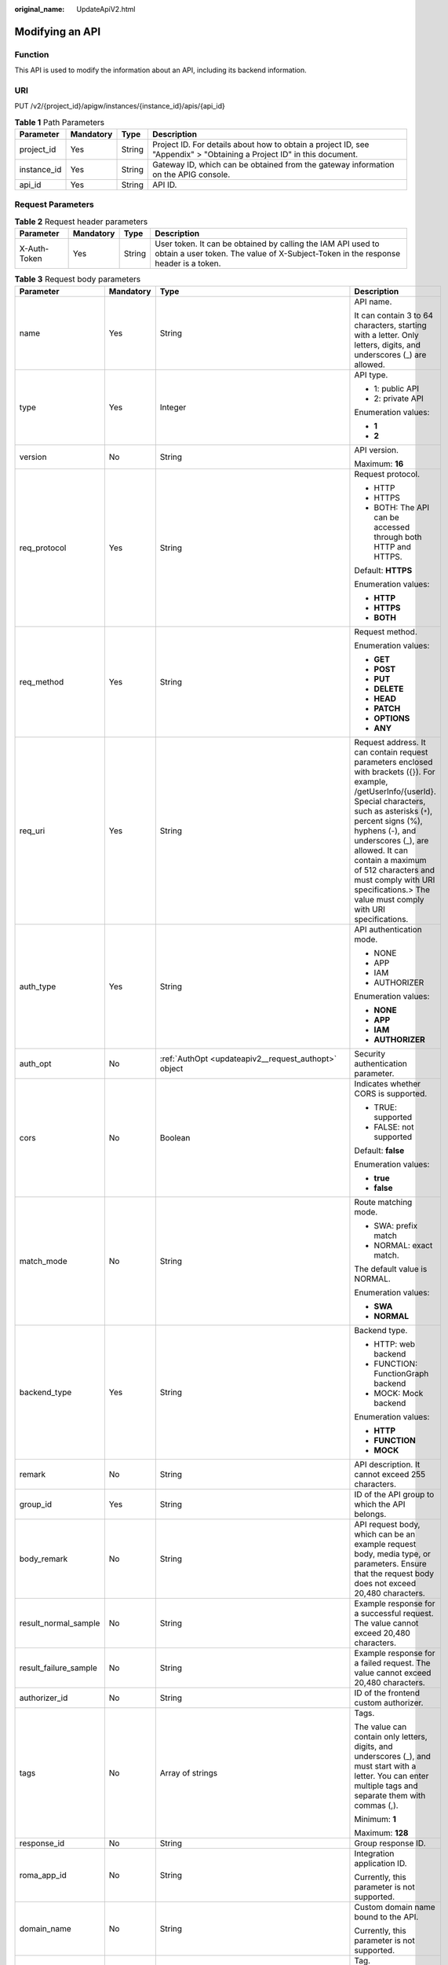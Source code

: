 :original_name: UpdateApiV2.html

.. _UpdateApiV2:

Modifying an API
================

Function
--------

This API is used to modify the information about an API, including its backend information.

URI
---

PUT /v2/{project_id}/apigw/instances/{instance_id}/apis/{api_id}

.. table:: **Table 1** Path Parameters

   +-------------+-----------+--------+-----------------------------------------------------------------------------------------------------------------------+
   | Parameter   | Mandatory | Type   | Description                                                                                                           |
   +=============+===========+========+=======================================================================================================================+
   | project_id  | Yes       | String | Project ID. For details about how to obtain a project ID, see "Appendix" > "Obtaining a Project ID" in this document. |
   +-------------+-----------+--------+-----------------------------------------------------------------------------------------------------------------------+
   | instance_id | Yes       | String | Gateway ID, which can be obtained from the gateway information on the APIG console.                                   |
   +-------------+-----------+--------+-----------------------------------------------------------------------------------------------------------------------+
   | api_id      | Yes       | String | API ID.                                                                                                               |
   +-------------+-----------+--------+-----------------------------------------------------------------------------------------------------------------------+

Request Parameters
------------------

.. table:: **Table 2** Request header parameters

   +--------------+-----------+--------+----------------------------------------------------------------------------------------------------------------------------------------------------+
   | Parameter    | Mandatory | Type   | Description                                                                                                                                        |
   +==============+===========+========+====================================================================================================================================================+
   | X-Auth-Token | Yes       | String | User token. It can be obtained by calling the IAM API used to obtain a user token. The value of X-Subject-Token in the response header is a token. |
   +--------------+-----------+--------+----------------------------------------------------------------------------------------------------------------------------------------------------+

.. table:: **Table 3** Request body parameters

   +-----------------------+-----------------+------------------------------------------------------------------------------------------------+--------------------------------------------------------------------------------------------------------------------------------------------------------------------------------------------------------------------------------------------------------------------------------------------------------------------------------------------------------------------------+
   | Parameter             | Mandatory       | Type                                                                                           | Description                                                                                                                                                                                                                                                                                                                                                              |
   +=======================+=================+================================================================================================+==========================================================================================================================================================================================================================================================================================================================================================================+
   | name                  | Yes             | String                                                                                         | API name.                                                                                                                                                                                                                                                                                                                                                                |
   |                       |                 |                                                                                                |                                                                                                                                                                                                                                                                                                                                                                          |
   |                       |                 |                                                                                                | It can contain 3 to 64 characters, starting with a letter. Only letters, digits, and underscores (_) are allowed.                                                                                                                                                                                                                                                        |
   +-----------------------+-----------------+------------------------------------------------------------------------------------------------+--------------------------------------------------------------------------------------------------------------------------------------------------------------------------------------------------------------------------------------------------------------------------------------------------------------------------------------------------------------------------+
   | type                  | Yes             | Integer                                                                                        | API type.                                                                                                                                                                                                                                                                                                                                                                |
   |                       |                 |                                                                                                |                                                                                                                                                                                                                                                                                                                                                                          |
   |                       |                 |                                                                                                | -  1: public API                                                                                                                                                                                                                                                                                                                                                         |
   |                       |                 |                                                                                                |                                                                                                                                                                                                                                                                                                                                                                          |
   |                       |                 |                                                                                                | -  2: private API                                                                                                                                                                                                                                                                                                                                                        |
   |                       |                 |                                                                                                |                                                                                                                                                                                                                                                                                                                                                                          |
   |                       |                 |                                                                                                | Enumeration values:                                                                                                                                                                                                                                                                                                                                                      |
   |                       |                 |                                                                                                |                                                                                                                                                                                                                                                                                                                                                                          |
   |                       |                 |                                                                                                | -  **1**                                                                                                                                                                                                                                                                                                                                                                 |
   |                       |                 |                                                                                                |                                                                                                                                                                                                                                                                                                                                                                          |
   |                       |                 |                                                                                                | -  **2**                                                                                                                                                                                                                                                                                                                                                                 |
   +-----------------------+-----------------+------------------------------------------------------------------------------------------------+--------------------------------------------------------------------------------------------------------------------------------------------------------------------------------------------------------------------------------------------------------------------------------------------------------------------------------------------------------------------------+
   | version               | No              | String                                                                                         | API version.                                                                                                                                                                                                                                                                                                                                                             |
   |                       |                 |                                                                                                |                                                                                                                                                                                                                                                                                                                                                                          |
   |                       |                 |                                                                                                | Maximum: **16**                                                                                                                                                                                                                                                                                                                                                          |
   +-----------------------+-----------------+------------------------------------------------------------------------------------------------+--------------------------------------------------------------------------------------------------------------------------------------------------------------------------------------------------------------------------------------------------------------------------------------------------------------------------------------------------------------------------+
   | req_protocol          | Yes             | String                                                                                         | Request protocol.                                                                                                                                                                                                                                                                                                                                                        |
   |                       |                 |                                                                                                |                                                                                                                                                                                                                                                                                                                                                                          |
   |                       |                 |                                                                                                | -  HTTP                                                                                                                                                                                                                                                                                                                                                                  |
   |                       |                 |                                                                                                |                                                                                                                                                                                                                                                                                                                                                                          |
   |                       |                 |                                                                                                | -  HTTPS                                                                                                                                                                                                                                                                                                                                                                 |
   |                       |                 |                                                                                                |                                                                                                                                                                                                                                                                                                                                                                          |
   |                       |                 |                                                                                                | -  BOTH: The API can be accessed through both HTTP and HTTPS.                                                                                                                                                                                                                                                                                                            |
   |                       |                 |                                                                                                |                                                                                                                                                                                                                                                                                                                                                                          |
   |                       |                 |                                                                                                | Default: **HTTPS**                                                                                                                                                                                                                                                                                                                                                       |
   |                       |                 |                                                                                                |                                                                                                                                                                                                                                                                                                                                                                          |
   |                       |                 |                                                                                                | Enumeration values:                                                                                                                                                                                                                                                                                                                                                      |
   |                       |                 |                                                                                                |                                                                                                                                                                                                                                                                                                                                                                          |
   |                       |                 |                                                                                                | -  **HTTP**                                                                                                                                                                                                                                                                                                                                                              |
   |                       |                 |                                                                                                |                                                                                                                                                                                                                                                                                                                                                                          |
   |                       |                 |                                                                                                | -  **HTTPS**                                                                                                                                                                                                                                                                                                                                                             |
   |                       |                 |                                                                                                |                                                                                                                                                                                                                                                                                                                                                                          |
   |                       |                 |                                                                                                | -  **BOTH**                                                                                                                                                                                                                                                                                                                                                              |
   +-----------------------+-----------------+------------------------------------------------------------------------------------------------+--------------------------------------------------------------------------------------------------------------------------------------------------------------------------------------------------------------------------------------------------------------------------------------------------------------------------------------------------------------------------+
   | req_method            | Yes             | String                                                                                         | Request method.                                                                                                                                                                                                                                                                                                                                                          |
   |                       |                 |                                                                                                |                                                                                                                                                                                                                                                                                                                                                                          |
   |                       |                 |                                                                                                | Enumeration values:                                                                                                                                                                                                                                                                                                                                                      |
   |                       |                 |                                                                                                |                                                                                                                                                                                                                                                                                                                                                                          |
   |                       |                 |                                                                                                | -  **GET**                                                                                                                                                                                                                                                                                                                                                               |
   |                       |                 |                                                                                                |                                                                                                                                                                                                                                                                                                                                                                          |
   |                       |                 |                                                                                                | -  **POST**                                                                                                                                                                                                                                                                                                                                                              |
   |                       |                 |                                                                                                |                                                                                                                                                                                                                                                                                                                                                                          |
   |                       |                 |                                                                                                | -  **PUT**                                                                                                                                                                                                                                                                                                                                                               |
   |                       |                 |                                                                                                |                                                                                                                                                                                                                                                                                                                                                                          |
   |                       |                 |                                                                                                | -  **DELETE**                                                                                                                                                                                                                                                                                                                                                            |
   |                       |                 |                                                                                                |                                                                                                                                                                                                                                                                                                                                                                          |
   |                       |                 |                                                                                                | -  **HEAD**                                                                                                                                                                                                                                                                                                                                                              |
   |                       |                 |                                                                                                |                                                                                                                                                                                                                                                                                                                                                                          |
   |                       |                 |                                                                                                | -  **PATCH**                                                                                                                                                                                                                                                                                                                                                             |
   |                       |                 |                                                                                                |                                                                                                                                                                                                                                                                                                                                                                          |
   |                       |                 |                                                                                                | -  **OPTIONS**                                                                                                                                                                                                                                                                                                                                                           |
   |                       |                 |                                                                                                |                                                                                                                                                                                                                                                                                                                                                                          |
   |                       |                 |                                                                                                | -  **ANY**                                                                                                                                                                                                                                                                                                                                                               |
   +-----------------------+-----------------+------------------------------------------------------------------------------------------------+--------------------------------------------------------------------------------------------------------------------------------------------------------------------------------------------------------------------------------------------------------------------------------------------------------------------------------------------------------------------------+
   | req_uri               | Yes             | String                                                                                         | Request address. It can contain request parameters enclosed with brackets ({}). For example, /getUserInfo/{userId}. Special characters, such as asterisks (``*``), percent signs (%), hyphens (-), and underscores (_), are allowed. It can contain a maximum of 512 characters and must comply with URI specifications.> The value must comply with URI specifications. |
   +-----------------------+-----------------+------------------------------------------------------------------------------------------------+--------------------------------------------------------------------------------------------------------------------------------------------------------------------------------------------------------------------------------------------------------------------------------------------------------------------------------------------------------------------------+
   | auth_type             | Yes             | String                                                                                         | API authentication mode.                                                                                                                                                                                                                                                                                                                                                 |
   |                       |                 |                                                                                                |                                                                                                                                                                                                                                                                                                                                                                          |
   |                       |                 |                                                                                                | -  NONE                                                                                                                                                                                                                                                                                                                                                                  |
   |                       |                 |                                                                                                |                                                                                                                                                                                                                                                                                                                                                                          |
   |                       |                 |                                                                                                | -  APP                                                                                                                                                                                                                                                                                                                                                                   |
   |                       |                 |                                                                                                |                                                                                                                                                                                                                                                                                                                                                                          |
   |                       |                 |                                                                                                | -  IAM                                                                                                                                                                                                                                                                                                                                                                   |
   |                       |                 |                                                                                                |                                                                                                                                                                                                                                                                                                                                                                          |
   |                       |                 |                                                                                                | -  AUTHORIZER                                                                                                                                                                                                                                                                                                                                                            |
   |                       |                 |                                                                                                |                                                                                                                                                                                                                                                                                                                                                                          |
   |                       |                 |                                                                                                | Enumeration values:                                                                                                                                                                                                                                                                                                                                                      |
   |                       |                 |                                                                                                |                                                                                                                                                                                                                                                                                                                                                                          |
   |                       |                 |                                                                                                | -  **NONE**                                                                                                                                                                                                                                                                                                                                                              |
   |                       |                 |                                                                                                |                                                                                                                                                                                                                                                                                                                                                                          |
   |                       |                 |                                                                                                | -  **APP**                                                                                                                                                                                                                                                                                                                                                               |
   |                       |                 |                                                                                                |                                                                                                                                                                                                                                                                                                                                                                          |
   |                       |                 |                                                                                                | -  **IAM**                                                                                                                                                                                                                                                                                                                                                               |
   |                       |                 |                                                                                                |                                                                                                                                                                                                                                                                                                                                                                          |
   |                       |                 |                                                                                                | -  **AUTHORIZER**                                                                                                                                                                                                                                                                                                                                                        |
   +-----------------------+-----------------+------------------------------------------------------------------------------------------------+--------------------------------------------------------------------------------------------------------------------------------------------------------------------------------------------------------------------------------------------------------------------------------------------------------------------------------------------------------------------------+
   | auth_opt              | No              | :ref:`AuthOpt <updateapiv2__request_authopt>` object                                           | Security authentication parameter.                                                                                                                                                                                                                                                                                                                                       |
   +-----------------------+-----------------+------------------------------------------------------------------------------------------------+--------------------------------------------------------------------------------------------------------------------------------------------------------------------------------------------------------------------------------------------------------------------------------------------------------------------------------------------------------------------------+
   | cors                  | No              | Boolean                                                                                        | Indicates whether CORS is supported.                                                                                                                                                                                                                                                                                                                                     |
   |                       |                 |                                                                                                |                                                                                                                                                                                                                                                                                                                                                                          |
   |                       |                 |                                                                                                | -  TRUE: supported                                                                                                                                                                                                                                                                                                                                                       |
   |                       |                 |                                                                                                |                                                                                                                                                                                                                                                                                                                                                                          |
   |                       |                 |                                                                                                | -  FALSE: not supported                                                                                                                                                                                                                                                                                                                                                  |
   |                       |                 |                                                                                                |                                                                                                                                                                                                                                                                                                                                                                          |
   |                       |                 |                                                                                                | Default: **false**                                                                                                                                                                                                                                                                                                                                                       |
   |                       |                 |                                                                                                |                                                                                                                                                                                                                                                                                                                                                                          |
   |                       |                 |                                                                                                | Enumeration values:                                                                                                                                                                                                                                                                                                                                                      |
   |                       |                 |                                                                                                |                                                                                                                                                                                                                                                                                                                                                                          |
   |                       |                 |                                                                                                | -  **true**                                                                                                                                                                                                                                                                                                                                                              |
   |                       |                 |                                                                                                |                                                                                                                                                                                                                                                                                                                                                                          |
   |                       |                 |                                                                                                | -  **false**                                                                                                                                                                                                                                                                                                                                                             |
   +-----------------------+-----------------+------------------------------------------------------------------------------------------------+--------------------------------------------------------------------------------------------------------------------------------------------------------------------------------------------------------------------------------------------------------------------------------------------------------------------------------------------------------------------------+
   | match_mode            | No              | String                                                                                         | Route matching mode.                                                                                                                                                                                                                                                                                                                                                     |
   |                       |                 |                                                                                                |                                                                                                                                                                                                                                                                                                                                                                          |
   |                       |                 |                                                                                                | -  SWA: prefix match                                                                                                                                                                                                                                                                                                                                                     |
   |                       |                 |                                                                                                |                                                                                                                                                                                                                                                                                                                                                                          |
   |                       |                 |                                                                                                | -  NORMAL: exact match.                                                                                                                                                                                                                                                                                                                                                  |
   |                       |                 |                                                                                                |                                                                                                                                                                                                                                                                                                                                                                          |
   |                       |                 |                                                                                                | The default value is NORMAL.                                                                                                                                                                                                                                                                                                                                             |
   |                       |                 |                                                                                                |                                                                                                                                                                                                                                                                                                                                                                          |
   |                       |                 |                                                                                                | Enumeration values:                                                                                                                                                                                                                                                                                                                                                      |
   |                       |                 |                                                                                                |                                                                                                                                                                                                                                                                                                                                                                          |
   |                       |                 |                                                                                                | -  **SWA**                                                                                                                                                                                                                                                                                                                                                               |
   |                       |                 |                                                                                                |                                                                                                                                                                                                                                                                                                                                                                          |
   |                       |                 |                                                                                                | -  **NORMAL**                                                                                                                                                                                                                                                                                                                                                            |
   +-----------------------+-----------------+------------------------------------------------------------------------------------------------+--------------------------------------------------------------------------------------------------------------------------------------------------------------------------------------------------------------------------------------------------------------------------------------------------------------------------------------------------------------------------+
   | backend_type          | Yes             | String                                                                                         | Backend type.                                                                                                                                                                                                                                                                                                                                                            |
   |                       |                 |                                                                                                |                                                                                                                                                                                                                                                                                                                                                                          |
   |                       |                 |                                                                                                | -  HTTP: web backend                                                                                                                                                                                                                                                                                                                                                     |
   |                       |                 |                                                                                                |                                                                                                                                                                                                                                                                                                                                                                          |
   |                       |                 |                                                                                                | -  FUNCTION: FunctionGraph backend                                                                                                                                                                                                                                                                                                                                       |
   |                       |                 |                                                                                                |                                                                                                                                                                                                                                                                                                                                                                          |
   |                       |                 |                                                                                                | -  MOCK: Mock backend                                                                                                                                                                                                                                                                                                                                                    |
   |                       |                 |                                                                                                |                                                                                                                                                                                                                                                                                                                                                                          |
   |                       |                 |                                                                                                | Enumeration values:                                                                                                                                                                                                                                                                                                                                                      |
   |                       |                 |                                                                                                |                                                                                                                                                                                                                                                                                                                                                                          |
   |                       |                 |                                                                                                | -  **HTTP**                                                                                                                                                                                                                                                                                                                                                              |
   |                       |                 |                                                                                                |                                                                                                                                                                                                                                                                                                                                                                          |
   |                       |                 |                                                                                                | -  **FUNCTION**                                                                                                                                                                                                                                                                                                                                                          |
   |                       |                 |                                                                                                |                                                                                                                                                                                                                                                                                                                                                                          |
   |                       |                 |                                                                                                | -  **MOCK**                                                                                                                                                                                                                                                                                                                                                              |
   +-----------------------+-----------------+------------------------------------------------------------------------------------------------+--------------------------------------------------------------------------------------------------------------------------------------------------------------------------------------------------------------------------------------------------------------------------------------------------------------------------------------------------------------------------+
   | remark                | No              | String                                                                                         | API description. It cannot exceed 255 characters.                                                                                                                                                                                                                                                                                                                        |
   +-----------------------+-----------------+------------------------------------------------------------------------------------------------+--------------------------------------------------------------------------------------------------------------------------------------------------------------------------------------------------------------------------------------------------------------------------------------------------------------------------------------------------------------------------+
   | group_id              | Yes             | String                                                                                         | ID of the API group to which the API belongs.                                                                                                                                                                                                                                                                                                                            |
   +-----------------------+-----------------+------------------------------------------------------------------------------------------------+--------------------------------------------------------------------------------------------------------------------------------------------------------------------------------------------------------------------------------------------------------------------------------------------------------------------------------------------------------------------------+
   | body_remark           | No              | String                                                                                         | API request body, which can be an example request body, media type, or parameters. Ensure that the request body does not exceed 20,480 characters.                                                                                                                                                                                                                       |
   +-----------------------+-----------------+------------------------------------------------------------------------------------------------+--------------------------------------------------------------------------------------------------------------------------------------------------------------------------------------------------------------------------------------------------------------------------------------------------------------------------------------------------------------------------+
   | result_normal_sample  | No              | String                                                                                         | Example response for a successful request. The value cannot exceed 20,480 characters.                                                                                                                                                                                                                                                                                    |
   +-----------------------+-----------------+------------------------------------------------------------------------------------------------+--------------------------------------------------------------------------------------------------------------------------------------------------------------------------------------------------------------------------------------------------------------------------------------------------------------------------------------------------------------------------+
   | result_failure_sample | No              | String                                                                                         | Example response for a failed request. The value cannot exceed 20,480 characters.                                                                                                                                                                                                                                                                                        |
   +-----------------------+-----------------+------------------------------------------------------------------------------------------------+--------------------------------------------------------------------------------------------------------------------------------------------------------------------------------------------------------------------------------------------------------------------------------------------------------------------------------------------------------------------------+
   | authorizer_id         | No              | String                                                                                         | ID of the frontend custom authorizer.                                                                                                                                                                                                                                                                                                                                    |
   +-----------------------+-----------------+------------------------------------------------------------------------------------------------+--------------------------------------------------------------------------------------------------------------------------------------------------------------------------------------------------------------------------------------------------------------------------------------------------------------------------------------------------------------------------+
   | tags                  | No              | Array of strings                                                                               | Tags.                                                                                                                                                                                                                                                                                                                                                                    |
   |                       |                 |                                                                                                |                                                                                                                                                                                                                                                                                                                                                                          |
   |                       |                 |                                                                                                | The value can contain only letters, digits, and underscores (_), and must start with a letter. You can enter multiple tags and separate them with commas (,).                                                                                                                                                                                                            |
   |                       |                 |                                                                                                |                                                                                                                                                                                                                                                                                                                                                                          |
   |                       |                 |                                                                                                | Minimum: **1**                                                                                                                                                                                                                                                                                                                                                           |
   |                       |                 |                                                                                                |                                                                                                                                                                                                                                                                                                                                                                          |
   |                       |                 |                                                                                                | Maximum: **128**                                                                                                                                                                                                                                                                                                                                                         |
   +-----------------------+-----------------+------------------------------------------------------------------------------------------------+--------------------------------------------------------------------------------------------------------------------------------------------------------------------------------------------------------------------------------------------------------------------------------------------------------------------------------------------------------------------------+
   | response_id           | No              | String                                                                                         | Group response ID.                                                                                                                                                                                                                                                                                                                                                       |
   +-----------------------+-----------------+------------------------------------------------------------------------------------------------+--------------------------------------------------------------------------------------------------------------------------------------------------------------------------------------------------------------------------------------------------------------------------------------------------------------------------------------------------------------------------+
   | roma_app_id           | No              | String                                                                                         | Integration application ID.                                                                                                                                                                                                                                                                                                                                              |
   |                       |                 |                                                                                                |                                                                                                                                                                                                                                                                                                                                                                          |
   |                       |                 |                                                                                                | Currently, this parameter is not supported.                                                                                                                                                                                                                                                                                                                              |
   +-----------------------+-----------------+------------------------------------------------------------------------------------------------+--------------------------------------------------------------------------------------------------------------------------------------------------------------------------------------------------------------------------------------------------------------------------------------------------------------------------------------------------------------------------+
   | domain_name           | No              | String                                                                                         | Custom domain name bound to the API.                                                                                                                                                                                                                                                                                                                                     |
   |                       |                 |                                                                                                |                                                                                                                                                                                                                                                                                                                                                                          |
   |                       |                 |                                                                                                | Currently, this parameter is not supported.                                                                                                                                                                                                                                                                                                                              |
   +-----------------------+-----------------+------------------------------------------------------------------------------------------------+--------------------------------------------------------------------------------------------------------------------------------------------------------------------------------------------------------------------------------------------------------------------------------------------------------------------------------------------------------------------------+
   | tag                   | No              | String                                                                                         | Tag.                                                                                                                                                                                                                                                                                                                                                                     |
   |                       |                 |                                                                                                |                                                                                                                                                                                                                                                                                                                                                                          |
   |                       |                 |                                                                                                | This field will be deprecated. You can use the tags field instead.                                                                                                                                                                                                                                                                                                       |
   +-----------------------+-----------------+------------------------------------------------------------------------------------------------+--------------------------------------------------------------------------------------------------------------------------------------------------------------------------------------------------------------------------------------------------------------------------------------------------------------------------------------------------------------------------+
   | content_type          | No              | String                                                                                         | Request content type:                                                                                                                                                                                                                                                                                                                                                    |
   |                       |                 |                                                                                                |                                                                                                                                                                                                                                                                                                                                                                          |
   |                       |                 |                                                                                                | -  application/json                                                                                                                                                                                                                                                                                                                                                      |
   |                       |                 |                                                                                                |                                                                                                                                                                                                                                                                                                                                                                          |
   |                       |                 |                                                                                                | -  application/xml                                                                                                                                                                                                                                                                                                                                                       |
   |                       |                 |                                                                                                |                                                                                                                                                                                                                                                                                                                                                                          |
   |                       |                 |                                                                                                | -  multipart/form-date                                                                                                                                                                                                                                                                                                                                                   |
   |                       |                 |                                                                                                |                                                                                                                                                                                                                                                                                                                                                                          |
   |                       |                 |                                                                                                | -  text/plain                                                                                                                                                                                                                                                                                                                                                            |
   |                       |                 |                                                                                                |                                                                                                                                                                                                                                                                                                                                                                          |
   |                       |                 |                                                                                                | Currently, this parameter is not supported.                                                                                                                                                                                                                                                                                                                              |
   |                       |                 |                                                                                                |                                                                                                                                                                                                                                                                                                                                                                          |
   |                       |                 |                                                                                                | Enumeration values:                                                                                                                                                                                                                                                                                                                                                      |
   |                       |                 |                                                                                                |                                                                                                                                                                                                                                                                                                                                                                          |
   |                       |                 |                                                                                                | -  **application/json**                                                                                                                                                                                                                                                                                                                                                  |
   |                       |                 |                                                                                                |                                                                                                                                                                                                                                                                                                                                                                          |
   |                       |                 |                                                                                                | -  **application/xml**                                                                                                                                                                                                                                                                                                                                                   |
   |                       |                 |                                                                                                |                                                                                                                                                                                                                                                                                                                                                                          |
   |                       |                 |                                                                                                | -  **multipart/form-date**                                                                                                                                                                                                                                                                                                                                               |
   |                       |                 |                                                                                                |                                                                                                                                                                                                                                                                                                                                                                          |
   |                       |                 |                                                                                                | -  **text/plain**                                                                                                                                                                                                                                                                                                                                                        |
   +-----------------------+-----------------+------------------------------------------------------------------------------------------------+--------------------------------------------------------------------------------------------------------------------------------------------------------------------------------------------------------------------------------------------------------------------------------------------------------------------------------------------------------------------------+
   | mock_info             | No              | :ref:`ApiMockCreate <updateapiv2__request_apimockcreate>` object                               | Mock backend details.                                                                                                                                                                                                                                                                                                                                                    |
   +-----------------------+-----------------+------------------------------------------------------------------------------------------------+--------------------------------------------------------------------------------------------------------------------------------------------------------------------------------------------------------------------------------------------------------------------------------------------------------------------------------------------------------------------------+
   | func_info             | No              | :ref:`ApiFuncCreate <updateapiv2__request_apifunccreate>` object                               | FunctionGraph backend details.                                                                                                                                                                                                                                                                                                                                           |
   +-----------------------+-----------------+------------------------------------------------------------------------------------------------+--------------------------------------------------------------------------------------------------------------------------------------------------------------------------------------------------------------------------------------------------------------------------------------------------------------------------------------------------------------------------+
   | req_params            | No              | Array of :ref:`ReqParamBase <updateapiv2__request_reqparambase>` objects                       | Request parameters.                                                                                                                                                                                                                                                                                                                                                      |
   +-----------------------+-----------------+------------------------------------------------------------------------------------------------+--------------------------------------------------------------------------------------------------------------------------------------------------------------------------------------------------------------------------------------------------------------------------------------------------------------------------------------------------------------------------+
   | backend_params        | No              | Array of :ref:`BackendParamBase <updateapiv2__request_backendparambase>` objects               | Backend parameters.                                                                                                                                                                                                                                                                                                                                                      |
   +-----------------------+-----------------+------------------------------------------------------------------------------------------------+--------------------------------------------------------------------------------------------------------------------------------------------------------------------------------------------------------------------------------------------------------------------------------------------------------------------------------------------------------------------------+
   | policy_mocks          | No              | Array of :ref:`ApiPolicyMockCreate <updateapiv2__request_apipolicymockcreate>` objects         | Mock backend policies.                                                                                                                                                                                                                                                                                                                                                   |
   +-----------------------+-----------------+------------------------------------------------------------------------------------------------+--------------------------------------------------------------------------------------------------------------------------------------------------------------------------------------------------------------------------------------------------------------------------------------------------------------------------------------------------------------------------+
   | policy_functions      | No              | Array of :ref:`ApiPolicyFunctionCreate <updateapiv2__request_apipolicyfunctioncreate>` objects | FunctionGraph backend policies.                                                                                                                                                                                                                                                                                                                                          |
   +-----------------------+-----------------+------------------------------------------------------------------------------------------------+--------------------------------------------------------------------------------------------------------------------------------------------------------------------------------------------------------------------------------------------------------------------------------------------------------------------------------------------------------------------------+
   | backend_api           | No              | :ref:`BackendApiCreate <updateapiv2__request_backendapicreate>` object                         | Web backend details.                                                                                                                                                                                                                                                                                                                                                     |
   +-----------------------+-----------------+------------------------------------------------------------------------------------------------+--------------------------------------------------------------------------------------------------------------------------------------------------------------------------------------------------------------------------------------------------------------------------------------------------------------------------------------------------------------------------+
   | policy_https          | No              | Array of :ref:`ApiPolicyHttpCreate <updateapiv2__request_apipolicyhttpcreate>` objects         | Web backend policies.                                                                                                                                                                                                                                                                                                                                                    |
   +-----------------------+-----------------+------------------------------------------------------------------------------------------------+--------------------------------------------------------------------------------------------------------------------------------------------------------------------------------------------------------------------------------------------------------------------------------------------------------------------------------------------------------------------------+

.. _updateapiv2__request_authopt:

.. table:: **Table 4** AuthOpt

   +--------------------+-----------------+-----------------+---------------------------------------------------------------------------------------------------------------------------------------------+
   | Parameter          | Mandatory       | Type            | Description                                                                                                                                 |
   +====================+=================+=================+=============================================================================================================================================+
   | app_code_auth_type | No              | String          | Indicates whether AppCode authentication is enabled. This parameter is valid only if auth_type is set to App. The default value is DISABLE. |
   |                    |                 |                 |                                                                                                                                             |
   |                    |                 |                 | -  DISABLE: AppCode authentication is disabled.                                                                                             |
   |                    |                 |                 |                                                                                                                                             |
   |                    |                 |                 | -  HEADER: AppCode authentication is enabled and the AppCode is located in the header.                                                      |
   |                    |                 |                 |                                                                                                                                             |
   |                    |                 |                 | Default: **DISABLE**                                                                                                                        |
   |                    |                 |                 |                                                                                                                                             |
   |                    |                 |                 | Enumeration values:                                                                                                                         |
   |                    |                 |                 |                                                                                                                                             |
   |                    |                 |                 | -  **DISABLE**                                                                                                                              |
   |                    |                 |                 |                                                                                                                                             |
   |                    |                 |                 | -  **HEADER**                                                                                                                               |
   +--------------------+-----------------+-----------------+---------------------------------------------------------------------------------------------------------------------------------------------+

.. _updateapiv2__request_apimockcreate:

.. table:: **Table 5** ApiMockCreate

   +----------------+-----------+--------+---------------------------------------------------+
   | Parameter      | Mandatory | Type   | Description                                       |
   +================+===========+========+===================================================+
   | remark         | No        | String | Description. It cannot exceed 255 characters.     |
   +----------------+-----------+--------+---------------------------------------------------+
   | result_content | No        | String | Response.                                         |
   +----------------+-----------+--------+---------------------------------------------------+
   | version        | No        | String | Function version. It cannot exceed 64 characters. |
   +----------------+-----------+--------+---------------------------------------------------+
   | authorizer_id  | No        | String | Backend custom authorizer ID.                     |
   +----------------+-----------+--------+---------------------------------------------------+

.. _updateapiv2__request_apifunccreate:

.. table:: **Table 6** ApiFuncCreate

   +-----------------+-----------------+-----------------+----------------------------------------------------------------------------------------------------------------------------------------------------------------------+
   | Parameter       | Mandatory       | Type            | Description                                                                                                                                                          |
   +=================+=================+=================+======================================================================================================================================================================+
   | function_urn    | Yes             | String          | Function URN.                                                                                                                                                        |
   +-----------------+-----------------+-----------------+----------------------------------------------------------------------------------------------------------------------------------------------------------------------+
   | remark          | No              | String          | Description. It cannot exceed 255 characters.                                                                                                                        |
   +-----------------+-----------------+-----------------+----------------------------------------------------------------------------------------------------------------------------------------------------------------------+
   | invocation_type | Yes             | String          | Invocation mode.                                                                                                                                                     |
   |                 |                 |                 |                                                                                                                                                                      |
   |                 |                 |                 | -  async: asynchronous                                                                                                                                               |
   |                 |                 |                 |                                                                                                                                                                      |
   |                 |                 |                 | -  sync: synchronous                                                                                                                                                 |
   |                 |                 |                 |                                                                                                                                                                      |
   |                 |                 |                 | Enumeration values:                                                                                                                                                  |
   |                 |                 |                 |                                                                                                                                                                      |
   |                 |                 |                 | -  **async**                                                                                                                                                         |
   |                 |                 |                 |                                                                                                                                                                      |
   |                 |                 |                 | -  **sync**                                                                                                                                                          |
   +-----------------+-----------------+-----------------+----------------------------------------------------------------------------------------------------------------------------------------------------------------------+
   | network_type    | Yes             | String          | Function network architecture.                                                                                                                                       |
   |                 |                 |                 |                                                                                                                                                                      |
   |                 |                 |                 | -  V1: non-VPC                                                                                                                                                       |
   |                 |                 |                 |                                                                                                                                                                      |
   |                 |                 |                 | -  V2: VPC                                                                                                                                                           |
   |                 |                 |                 |                                                                                                                                                                      |
   |                 |                 |                 | Enumeration values:                                                                                                                                                  |
   |                 |                 |                 |                                                                                                                                                                      |
   |                 |                 |                 | -  **V1**                                                                                                                                                            |
   |                 |                 |                 |                                                                                                                                                                      |
   |                 |                 |                 | -  **V2**                                                                                                                                                            |
   +-----------------+-----------------+-----------------+----------------------------------------------------------------------------------------------------------------------------------------------------------------------+
   | version         | No              | String          | Function version.                                                                                                                                                    |
   |                 |                 |                 |                                                                                                                                                                      |
   |                 |                 |                 | If both a function alias URN and version are passed, only the alias URN will be used.                                                                                |
   |                 |                 |                 |                                                                                                                                                                      |
   |                 |                 |                 | Maximum: **64**                                                                                                                                                      |
   +-----------------+-----------------+-----------------+----------------------------------------------------------------------------------------------------------------------------------------------------------------------+
   | alias_urn       | No              | String          | Function alias URN.                                                                                                                                                  |
   |                 |                 |                 |                                                                                                                                                                      |
   |                 |                 |                 | If both a function alias URN and version are passed, the alias URN will be used and the version will be ignored.                                                     |
   +-----------------+-----------------+-----------------+----------------------------------------------------------------------------------------------------------------------------------------------------------------------+
   | timeout         | Yes             | Integer         | Timeout allowed for APIG to request the backend service. You can set the maximum timeout using the backend_timeout configuration item. The maximum value is 600,000. |
   |                 |                 |                 |                                                                                                                                                                      |
   |                 |                 |                 | Unit: ms.                                                                                                                                                            |
   |                 |                 |                 |                                                                                                                                                                      |
   |                 |                 |                 | Minimum: **1**                                                                                                                                                       |
   +-----------------+-----------------+-----------------+----------------------------------------------------------------------------------------------------------------------------------------------------------------------+
   | authorizer_id   | No              | String          | Backend custom authorizer ID.                                                                                                                                        |
   +-----------------+-----------------+-----------------+----------------------------------------------------------------------------------------------------------------------------------------------------------------------+

.. _updateapiv2__request_reqparambase:

.. table:: **Table 7** ReqParamBase

   +-----------------+-----------------+-----------------+------------------------------------------------------------------------------------------------------------------------------------------------------------------+
   | Parameter       | Mandatory       | Type            | Description                                                                                                                                                      |
   +=================+=================+=================+==================================================================================================================================================================+
   | name            | Yes             | String          | Parameter name.                                                                                                                                                  |
   |                 |                 |                 |                                                                                                                                                                  |
   |                 |                 |                 | The parameter name can contain 1 to 32 characters and must start with a letter. Only letters, digits, hyphens (-), underscores (_), and periods (.) are allowed. |
   +-----------------+-----------------+-----------------+------------------------------------------------------------------------------------------------------------------------------------------------------------------+
   | type            | Yes             | String          | Parameter type.                                                                                                                                                  |
   |                 |                 |                 |                                                                                                                                                                  |
   |                 |                 |                 | Enumeration values:                                                                                                                                              |
   |                 |                 |                 |                                                                                                                                                                  |
   |                 |                 |                 | -  **STRING**                                                                                                                                                    |
   |                 |                 |                 |                                                                                                                                                                  |
   |                 |                 |                 | -  **NUMBER**                                                                                                                                                    |
   +-----------------+-----------------+-----------------+------------------------------------------------------------------------------------------------------------------------------------------------------------------+
   | location        | Yes             | String          | Parameter location.                                                                                                                                              |
   |                 |                 |                 |                                                                                                                                                                  |
   |                 |                 |                 | Enumeration values:                                                                                                                                              |
   |                 |                 |                 |                                                                                                                                                                  |
   |                 |                 |                 | -  **PATH**                                                                                                                                                      |
   |                 |                 |                 |                                                                                                                                                                  |
   |                 |                 |                 | -  **QUERY**                                                                                                                                                     |
   |                 |                 |                 |                                                                                                                                                                  |
   |                 |                 |                 | -  **HEADER**                                                                                                                                                    |
   +-----------------+-----------------+-----------------+------------------------------------------------------------------------------------------------------------------------------------------------------------------+
   | default_value   | No              | String          | Default value.                                                                                                                                                   |
   +-----------------+-----------------+-----------------+------------------------------------------------------------------------------------------------------------------------------------------------------------------+
   | sample_value    | No              | String          | Example value.                                                                                                                                                   |
   +-----------------+-----------------+-----------------+------------------------------------------------------------------------------------------------------------------------------------------------------------------+
   | required        | No              | Integer         | Indicates whether the parameter is required. 1: yes 2: no                                                                                                        |
   |                 |                 |                 |                                                                                                                                                                  |
   |                 |                 |                 | The value of this parameter is 1 if Location is set to PATH, and 2 if Location is set to another value.                                                          |
   |                 |                 |                 |                                                                                                                                                                  |
   |                 |                 |                 | Enumeration values:                                                                                                                                              |
   |                 |                 |                 |                                                                                                                                                                  |
   |                 |                 |                 | -  **1**                                                                                                                                                         |
   |                 |                 |                 |                                                                                                                                                                  |
   |                 |                 |                 | -  **2**                                                                                                                                                         |
   +-----------------+-----------------+-----------------+------------------------------------------------------------------------------------------------------------------------------------------------------------------+
   | valid_enable    | No              | Integer         | Indicates whether validity check is enabled.                                                                                                                     |
   |                 |                 |                 |                                                                                                                                                                  |
   |                 |                 |                 | -  1: enabled                                                                                                                                                    |
   |                 |                 |                 |                                                                                                                                                                  |
   |                 |                 |                 | -  2: disabled                                                                                                                                                   |
   |                 |                 |                 |                                                                                                                                                                  |
   |                 |                 |                 | Default: **2**                                                                                                                                                   |
   |                 |                 |                 |                                                                                                                                                                  |
   |                 |                 |                 | Enumeration values:                                                                                                                                              |
   |                 |                 |                 |                                                                                                                                                                  |
   |                 |                 |                 | -  **1**                                                                                                                                                         |
   |                 |                 |                 |                                                                                                                                                                  |
   |                 |                 |                 | -  **2**                                                                                                                                                         |
   +-----------------+-----------------+-----------------+------------------------------------------------------------------------------------------------------------------------------------------------------------------+
   | remark          | No              | String          | Description. It cannot exceed 255 characters.                                                                                                                    |
   +-----------------+-----------------+-----------------+------------------------------------------------------------------------------------------------------------------------------------------------------------------+
   | enumerations    | No              | String          | Enumerated value.                                                                                                                                                |
   +-----------------+-----------------+-----------------+------------------------------------------------------------------------------------------------------------------------------------------------------------------+
   | min_num         | No              | Integer         | Minimum value.                                                                                                                                                   |
   |                 |                 |                 |                                                                                                                                                                  |
   |                 |                 |                 | This parameter is valid when type is set to NUMBER.                                                                                                              |
   +-----------------+-----------------+-----------------+------------------------------------------------------------------------------------------------------------------------------------------------------------------+
   | max_num         | No              | Integer         | Maximum value.                                                                                                                                                   |
   |                 |                 |                 |                                                                                                                                                                  |
   |                 |                 |                 | This parameter is valid when type is set to NUMBER.                                                                                                              |
   +-----------------+-----------------+-----------------+------------------------------------------------------------------------------------------------------------------------------------------------------------------+
   | min_size        | No              | Integer         | Minimum length.                                                                                                                                                  |
   |                 |                 |                 |                                                                                                                                                                  |
   |                 |                 |                 | This parameter is valid when type is set to STRING.                                                                                                              |
   +-----------------+-----------------+-----------------+------------------------------------------------------------------------------------------------------------------------------------------------------------------+
   | max_size        | No              | Integer         | Maximum length.                                                                                                                                                  |
   |                 |                 |                 |                                                                                                                                                                  |
   |                 |                 |                 | This parameter is valid when type is set to STRING.                                                                                                              |
   +-----------------+-----------------+-----------------+------------------------------------------------------------------------------------------------------------------------------------------------------------------+
   | regular         | No              | String          | Regular expression validation rule.                                                                                                                              |
   |                 |                 |                 |                                                                                                                                                                  |
   |                 |                 |                 | Currently, this parameter is not supported.                                                                                                                      |
   +-----------------+-----------------+-----------------+------------------------------------------------------------------------------------------------------------------------------------------------------------------+
   | json_schema     | No              | String          | JSON validation rule.                                                                                                                                            |
   |                 |                 |                 |                                                                                                                                                                  |
   |                 |                 |                 | Currently, this parameter is not supported.                                                                                                                      |
   +-----------------+-----------------+-----------------+------------------------------------------------------------------------------------------------------------------------------------------------------------------+
   | pass_through    | No              | Integer         | Indicates whether to transparently transfer the parameter. 1: yes 2: no                                                                                          |
   |                 |                 |                 |                                                                                                                                                                  |
   |                 |                 |                 | Enumeration values:                                                                                                                                              |
   |                 |                 |                 |                                                                                                                                                                  |
   |                 |                 |                 | -  **1**                                                                                                                                                         |
   |                 |                 |                 |                                                                                                                                                                  |
   |                 |                 |                 | -  **2**                                                                                                                                                         |
   +-----------------+-----------------+-----------------+------------------------------------------------------------------------------------------------------------------------------------------------------------------+

.. _updateapiv2__request_apipolicymockcreate:

.. table:: **Table 8** ApiPolicyMockCreate

   +-----------------+-----------------+----------------------------------------------------------------------------------+-------------------------------------------------------------------------------------------------+
   | Parameter       | Mandatory       | Type                                                                             | Description                                                                                     |
   +=================+=================+==================================================================================+=================================================================================================+
   | result_content  | No              | String                                                                           | Response.                                                                                       |
   +-----------------+-----------------+----------------------------------------------------------------------------------+-------------------------------------------------------------------------------------------------+
   | effect_mode     | Yes             | String                                                                           | Effective mode of the backend policy.                                                           |
   |                 |                 |                                                                                  |                                                                                                 |
   |                 |                 |                                                                                  | -  ALL: All conditions are met.                                                                 |
   |                 |                 |                                                                                  |                                                                                                 |
   |                 |                 |                                                                                  | -  ANY: Any condition is met.                                                                   |
   |                 |                 |                                                                                  |                                                                                                 |
   |                 |                 |                                                                                  | Enumeration values:                                                                             |
   |                 |                 |                                                                                  |                                                                                                 |
   |                 |                 |                                                                                  | -  **ALL**                                                                                      |
   |                 |                 |                                                                                  |                                                                                                 |
   |                 |                 |                                                                                  | -  **ANY**                                                                                      |
   +-----------------+-----------------+----------------------------------------------------------------------------------+-------------------------------------------------------------------------------------------------+
   | name            | Yes             | String                                                                           | Backend name. It must start with a letter and can contain letters, digits, and underscores (_). |
   |                 |                 |                                                                                  |                                                                                                 |
   |                 |                 |                                                                                  | Minimum: **3**                                                                                  |
   |                 |                 |                                                                                  |                                                                                                 |
   |                 |                 |                                                                                  | Maximum: **64**                                                                                 |
   +-----------------+-----------------+----------------------------------------------------------------------------------+-------------------------------------------------------------------------------------------------+
   | backend_params  | No              | Array of :ref:`BackendParamBase <updateapiv2__request_backendparambase>` objects | Backend parameters.                                                                             |
   +-----------------+-----------------+----------------------------------------------------------------------------------+-------------------------------------------------------------------------------------------------+
   | conditions      | Yes             | Array of :ref:`ApiConditionBase <updateapiv2__request_apiconditionbase>` objects | Policy conditions.                                                                              |
   +-----------------+-----------------+----------------------------------------------------------------------------------+-------------------------------------------------------------------------------------------------+
   | authorizer_id   | No              | String                                                                           | Backend custom authorizer ID.                                                                   |
   +-----------------+-----------------+----------------------------------------------------------------------------------+-------------------------------------------------------------------------------------------------+

.. _updateapiv2__request_apipolicyfunctioncreate:

.. table:: **Table 9** ApiPolicyFunctionCreate

   +-----------------+-----------------+----------------------------------------------------------------------------------+----------------------------------------------------------------------------------------------------------------------------------------------------------------------+
   | Parameter       | Mandatory       | Type                                                                             | Description                                                                                                                                                          |
   +=================+=================+==================================================================================+======================================================================================================================================================================+
   | function_urn    | Yes             | String                                                                           | Function URN.                                                                                                                                                        |
   +-----------------+-----------------+----------------------------------------------------------------------------------+----------------------------------------------------------------------------------------------------------------------------------------------------------------------+
   | invocation_type | Yes             | String                                                                           | Invocation mode.                                                                                                                                                     |
   |                 |                 |                                                                                  |                                                                                                                                                                      |
   |                 |                 |                                                                                  | -  async: asynchronous                                                                                                                                               |
   |                 |                 |                                                                                  |                                                                                                                                                                      |
   |                 |                 |                                                                                  | -  sync: synchronous                                                                                                                                                 |
   |                 |                 |                                                                                  |                                                                                                                                                                      |
   |                 |                 |                                                                                  | Enumeration values:                                                                                                                                                  |
   |                 |                 |                                                                                  |                                                                                                                                                                      |
   |                 |                 |                                                                                  | -  **async**                                                                                                                                                         |
   |                 |                 |                                                                                  |                                                                                                                                                                      |
   |                 |                 |                                                                                  | -  **sync**                                                                                                                                                          |
   +-----------------+-----------------+----------------------------------------------------------------------------------+----------------------------------------------------------------------------------------------------------------------------------------------------------------------+
   | network_type    | Yes             | String                                                                           | Function network architecture.                                                                                                                                       |
   |                 |                 |                                                                                  |                                                                                                                                                                      |
   |                 |                 |                                                                                  | -  V1: non-VPC                                                                                                                                                       |
   |                 |                 |                                                                                  |                                                                                                                                                                      |
   |                 |                 |                                                                                  | -  V2: VPC                                                                                                                                                           |
   |                 |                 |                                                                                  |                                                                                                                                                                      |
   |                 |                 |                                                                                  | Enumeration values:                                                                                                                                                  |
   |                 |                 |                                                                                  |                                                                                                                                                                      |
   |                 |                 |                                                                                  | -  **V1**                                                                                                                                                            |
   |                 |                 |                                                                                  |                                                                                                                                                                      |
   |                 |                 |                                                                                  | -  **V2**                                                                                                                                                            |
   +-----------------+-----------------+----------------------------------------------------------------------------------+----------------------------------------------------------------------------------------------------------------------------------------------------------------------+
   | version         | No              | String                                                                           | Function version.                                                                                                                                                    |
   |                 |                 |                                                                                  |                                                                                                                                                                      |
   |                 |                 |                                                                                  | If both a function alias URN and version are passed, the alias URN will be used and the version will be ignored.                                                     |
   |                 |                 |                                                                                  |                                                                                                                                                                      |
   |                 |                 |                                                                                  | Maximum: **64**                                                                                                                                                      |
   +-----------------+-----------------+----------------------------------------------------------------------------------+----------------------------------------------------------------------------------------------------------------------------------------------------------------------+
   | alias_urn       | No              | String                                                                           | Function alias URN.                                                                                                                                                  |
   |                 |                 |                                                                                  |                                                                                                                                                                      |
   |                 |                 |                                                                                  | If both a function alias URN and version are passed, the alias URN will be used and the version will be ignored.                                                     |
   +-----------------+-----------------+----------------------------------------------------------------------------------+----------------------------------------------------------------------------------------------------------------------------------------------------------------------+
   | timeout         | No              | Integer                                                                          | Timeout allowed for APIG to request the backend service. You can set the maximum timeout using the backend_timeout configuration item. The maximum value is 600,000. |
   |                 |                 |                                                                                  |                                                                                                                                                                      |
   |                 |                 |                                                                                  | Unit: ms.                                                                                                                                                            |
   |                 |                 |                                                                                  |                                                                                                                                                                      |
   |                 |                 |                                                                                  | Minimum: **1**                                                                                                                                                       |
   +-----------------+-----------------+----------------------------------------------------------------------------------+----------------------------------------------------------------------------------------------------------------------------------------------------------------------+
   | effect_mode     | Yes             | String                                                                           | Effective mode of the backend policy.                                                                                                                                |
   |                 |                 |                                                                                  |                                                                                                                                                                      |
   |                 |                 |                                                                                  | -  ALL: All conditions are met.                                                                                                                                      |
   |                 |                 |                                                                                  |                                                                                                                                                                      |
   |                 |                 |                                                                                  | -  ANY: Any condition is met.                                                                                                                                        |
   |                 |                 |                                                                                  |                                                                                                                                                                      |
   |                 |                 |                                                                                  | Enumeration values:                                                                                                                                                  |
   |                 |                 |                                                                                  |                                                                                                                                                                      |
   |                 |                 |                                                                                  | -  **ALL**                                                                                                                                                           |
   |                 |                 |                                                                                  |                                                                                                                                                                      |
   |                 |                 |                                                                                  | -  **ANY**                                                                                                                                                           |
   +-----------------+-----------------+----------------------------------------------------------------------------------+----------------------------------------------------------------------------------------------------------------------------------------------------------------------+
   | name            | Yes             | String                                                                           | Backend name. It must start with a letter and can contain letters, digits, and underscores (_).                                                                      |
   |                 |                 |                                                                                  |                                                                                                                                                                      |
   |                 |                 |                                                                                  | Minimum: **3**                                                                                                                                                       |
   |                 |                 |                                                                                  |                                                                                                                                                                      |
   |                 |                 |                                                                                  | Maximum: **64**                                                                                                                                                      |
   +-----------------+-----------------+----------------------------------------------------------------------------------+----------------------------------------------------------------------------------------------------------------------------------------------------------------------+
   | backend_params  | No              | Array of :ref:`BackendParamBase <updateapiv2__request_backendparambase>` objects | Backend parameters.                                                                                                                                                  |
   +-----------------+-----------------+----------------------------------------------------------------------------------+----------------------------------------------------------------------------------------------------------------------------------------------------------------------+
   | conditions      | Yes             | Array of :ref:`ApiConditionBase <updateapiv2__request_apiconditionbase>` objects | Policy conditions.                                                                                                                                                   |
   +-----------------+-----------------+----------------------------------------------------------------------------------+----------------------------------------------------------------------------------------------------------------------------------------------------------------------+
   | authorizer_id   | No              | String                                                                           | Backend custom authorizer ID.                                                                                                                                        |
   +-----------------+-----------------+----------------------------------------------------------------------------------+----------------------------------------------------------------------------------------------------------------------------------------------------------------------+

.. _updateapiv2__request_backendapicreate:

.. table:: **Table 10** BackendApiCreate

   +--------------------+-----------------+------------------------------------------------------------------------+-------------------------------------------------------------------------------------------------------------------------------------------------------------------------------------------------------------------------------------------------------------------------------------------------------------------------------------------------------------------------------------------------------------------------------------------------------------------------------------------------------------------------------------------------------+
   | Parameter          | Mandatory       | Type                                                                   | Description                                                                                                                                                                                                                                                                                                                                                                                                                                                                                                                                           |
   +====================+=================+========================================================================+=======================================================================================================================================================================================================================================================================================================================================================================================================================================================================================================================================================+
   | authorizer_id      | No              | String                                                                 | Backend custom authorizer ID.                                                                                                                                                                                                                                                                                                                                                                                                                                                                                                                         |
   +--------------------+-----------------+------------------------------------------------------------------------+-------------------------------------------------------------------------------------------------------------------------------------------------------------------------------------------------------------------------------------------------------------------------------------------------------------------------------------------------------------------------------------------------------------------------------------------------------------------------------------------------------------------------------------------------------+
   | url_domain         | No              | String                                                                 | Backend service address.It can consist of a domain name or IP address and a port number, with not more than 255 characters. It must be in the format "Host name:Port number", for example, apig.example.com:7443. If the port number is not specified, the default HTTPS port 443 or the default HTTP port 80 is used.Environment variables are supported. Each must start with a letter and can consist of 3 to 32 characters. Only letters, digits, hyphens (-), and underscores (_) are allowed.                                                   |
   +--------------------+-----------------+------------------------------------------------------------------------+-------------------------------------------------------------------------------------------------------------------------------------------------------------------------------------------------------------------------------------------------------------------------------------------------------------------------------------------------------------------------------------------------------------------------------------------------------------------------------------------------------------------------------------------------------+
   | req_protocol       | Yes             | String                                                                 | Request protocol.                                                                                                                                                                                                                                                                                                                                                                                                                                                                                                                                     |
   |                    |                 |                                                                        |                                                                                                                                                                                                                                                                                                                                                                                                                                                                                                                                                       |
   |                    |                 |                                                                        | Enumeration values:                                                                                                                                                                                                                                                                                                                                                                                                                                                                                                                                   |
   |                    |                 |                                                                        |                                                                                                                                                                                                                                                                                                                                                                                                                                                                                                                                                       |
   |                    |                 |                                                                        | -  **HTTP**                                                                                                                                                                                                                                                                                                                                                                                                                                                                                                                                           |
   |                    |                 |                                                                        |                                                                                                                                                                                                                                                                                                                                                                                                                                                                                                                                                       |
   |                    |                 |                                                                        | -  **HTTPS**                                                                                                                                                                                                                                                                                                                                                                                                                                                                                                                                          |
   +--------------------+-----------------+------------------------------------------------------------------------+-------------------------------------------------------------------------------------------------------------------------------------------------------------------------------------------------------------------------------------------------------------------------------------------------------------------------------------------------------------------------------------------------------------------------------------------------------------------------------------------------------------------------------------------------------+
   | remark             | No              | String                                                                 | Description. It cannot exceed 255 characters.                                                                                                                                                                                                                                                                                                                                                                                                                                                                                                         |
   +--------------------+-----------------+------------------------------------------------------------------------+-------------------------------------------------------------------------------------------------------------------------------------------------------------------------------------------------------------------------------------------------------------------------------------------------------------------------------------------------------------------------------------------------------------------------------------------------------------------------------------------------------------------------------------------------------+
   | req_method         | Yes             | String                                                                 | Request method.                                                                                                                                                                                                                                                                                                                                                                                                                                                                                                                                       |
   |                    |                 |                                                                        |                                                                                                                                                                                                                                                                                                                                                                                                                                                                                                                                                       |
   |                    |                 |                                                                        | Enumeration values:                                                                                                                                                                                                                                                                                                                                                                                                                                                                                                                                   |
   |                    |                 |                                                                        |                                                                                                                                                                                                                                                                                                                                                                                                                                                                                                                                                       |
   |                    |                 |                                                                        | -  **GET**                                                                                                                                                                                                                                                                                                                                                                                                                                                                                                                                            |
   |                    |                 |                                                                        |                                                                                                                                                                                                                                                                                                                                                                                                                                                                                                                                                       |
   |                    |                 |                                                                        | -  **POST**                                                                                                                                                                                                                                                                                                                                                                                                                                                                                                                                           |
   |                    |                 |                                                                        |                                                                                                                                                                                                                                                                                                                                                                                                                                                                                                                                                       |
   |                    |                 |                                                                        | -  **PUT**                                                                                                                                                                                                                                                                                                                                                                                                                                                                                                                                            |
   |                    |                 |                                                                        |                                                                                                                                                                                                                                                                                                                                                                                                                                                                                                                                                       |
   |                    |                 |                                                                        | -  **DELETE**                                                                                                                                                                                                                                                                                                                                                                                                                                                                                                                                         |
   |                    |                 |                                                                        |                                                                                                                                                                                                                                                                                                                                                                                                                                                                                                                                                       |
   |                    |                 |                                                                        | -  **HEAD**                                                                                                                                                                                                                                                                                                                                                                                                                                                                                                                                           |
   |                    |                 |                                                                        |                                                                                                                                                                                                                                                                                                                                                                                                                                                                                                                                                       |
   |                    |                 |                                                                        | -  **PATCH**                                                                                                                                                                                                                                                                                                                                                                                                                                                                                                                                          |
   |                    |                 |                                                                        |                                                                                                                                                                                                                                                                                                                                                                                                                                                                                                                                                       |
   |                    |                 |                                                                        | -  **OPTIONS**                                                                                                                                                                                                                                                                                                                                                                                                                                                                                                                                        |
   |                    |                 |                                                                        |                                                                                                                                                                                                                                                                                                                                                                                                                                                                                                                                                       |
   |                    |                 |                                                                        | -  **ANY**                                                                                                                                                                                                                                                                                                                                                                                                                                                                                                                                            |
   +--------------------+-----------------+------------------------------------------------------------------------+-------------------------------------------------------------------------------------------------------------------------------------------------------------------------------------------------------------------------------------------------------------------------------------------------------------------------------------------------------------------------------------------------------------------------------------------------------------------------------------------------------------------------------------------------------+
   | version            | No              | String                                                                 | Web backend version, which can contain a maximum of 16 characters.                                                                                                                                                                                                                                                                                                                                                                                                                                                                                    |
   +--------------------+-----------------+------------------------------------------------------------------------+-------------------------------------------------------------------------------------------------------------------------------------------------------------------------------------------------------------------------------------------------------------------------------------------------------------------------------------------------------------------------------------------------------------------------------------------------------------------------------------------------------------------------------------------------------+
   | req_uri            | Yes             | String                                                                 | Request address. It can contain request parameters enclosed with brackets ({}). For example, /getUserInfo/{userId}. Special characters, such as asterisks (``*``), percent signs (%), hyphens (-), and underscores (*), are allowed. It can contain a maximum of 512 characters and must comply with URI specifications.Environment variables are supported. Each must start with a letter and can consist of 3 to 32 characters. Only letters, digits, hyphens (-), and underscores (*) are allowed.> The value must comply with URI specifications. |
   +--------------------+-----------------+------------------------------------------------------------------------+-------------------------------------------------------------------------------------------------------------------------------------------------------------------------------------------------------------------------------------------------------------------------------------------------------------------------------------------------------------------------------------------------------------------------------------------------------------------------------------------------------------------------------------------------------+
   | timeout            | Yes             | Integer                                                                | Timeout allowed for APIG to request the backend service. You can set the maximum timeout using the backend_timeout configuration item. The maximum value is 600,000.                                                                                                                                                                                                                                                                                                                                                                                  |
   |                    |                 |                                                                        |                                                                                                                                                                                                                                                                                                                                                                                                                                                                                                                                                       |
   |                    |                 |                                                                        | Unit: ms.                                                                                                                                                                                                                                                                                                                                                                                                                                                                                                                                             |
   |                    |                 |                                                                        |                                                                                                                                                                                                                                                                                                                                                                                                                                                                                                                                                       |
   |                    |                 |                                                                        | Minimum: **1**                                                                                                                                                                                                                                                                                                                                                                                                                                                                                                                                        |
   +--------------------+-----------------+------------------------------------------------------------------------+-------------------------------------------------------------------------------------------------------------------------------------------------------------------------------------------------------------------------------------------------------------------------------------------------------------------------------------------------------------------------------------------------------------------------------------------------------------------------------------------------------------------------------------------------------+
   | enable_client_ssl  | No              | Boolean                                                                | Indicates whether to enable two-way authentication.                                                                                                                                                                                                                                                                                                                                                                                                                                                                                                   |
   +--------------------+-----------------+------------------------------------------------------------------------+-------------------------------------------------------------------------------------------------------------------------------------------------------------------------------------------------------------------------------------------------------------------------------------------------------------------------------------------------------------------------------------------------------------------------------------------------------------------------------------------------------------------------------------------------------+
   | retry_count        | No              | String                                                                 | Number of retry attempts to request the backend service. The default value is -1. The value ranges from -1 to 10.                                                                                                                                                                                                                                                                                                                                                                                                                                     |
   |                    |                 |                                                                        |                                                                                                                                                                                                                                                                                                                                                                                                                                                                                                                                                       |
   |                    |                 |                                                                        | Default: **-1**                                                                                                                                                                                                                                                                                                                                                                                                                                                                                                                                       |
   +--------------------+-----------------+------------------------------------------------------------------------+-------------------------------------------------------------------------------------------------------------------------------------------------------------------------------------------------------------------------------------------------------------------------------------------------------------------------------------------------------------------------------------------------------------------------------------------------------------------------------------------------------------------------------------------------------+
   | vpc_channel_info   | No              | :ref:`ApiBackendVpcReq <updateapiv2__request_apibackendvpcreq>` object | VPC channel details. This parameter is required if vpc_channel_status is set to 1.                                                                                                                                                                                                                                                                                                                                                                                                                                                                    |
   +--------------------+-----------------+------------------------------------------------------------------------+-------------------------------------------------------------------------------------------------------------------------------------------------------------------------------------------------------------------------------------------------------------------------------------------------------------------------------------------------------------------------------------------------------------------------------------------------------------------------------------------------------------------------------------------------------+
   | vpc_channel_status | No              | Integer                                                                | Indicates whether to use a VPC channel.                                                                                                                                                                                                                                                                                                                                                                                                                                                                                                               |
   |                    |                 |                                                                        |                                                                                                                                                                                                                                                                                                                                                                                                                                                                                                                                                       |
   |                    |                 |                                                                        | -  1: A VPC channel is used.                                                                                                                                                                                                                                                                                                                                                                                                                                                                                                                          |
   |                    |                 |                                                                        |                                                                                                                                                                                                                                                                                                                                                                                                                                                                                                                                                       |
   |                    |                 |                                                                        | -  2: No VPC channel is used.                                                                                                                                                                                                                                                                                                                                                                                                                                                                                                                         |
   |                    |                 |                                                                        |                                                                                                                                                                                                                                                                                                                                                                                                                                                                                                                                                       |
   |                    |                 |                                                                        | Enumeration values:                                                                                                                                                                                                                                                                                                                                                                                                                                                                                                                                   |
   |                    |                 |                                                                        |                                                                                                                                                                                                                                                                                                                                                                                                                                                                                                                                                       |
   |                    |                 |                                                                        | -  **1**                                                                                                                                                                                                                                                                                                                                                                                                                                                                                                                                              |
   |                    |                 |                                                                        |                                                                                                                                                                                                                                                                                                                                                                                                                                                                                                                                                       |
   |                    |                 |                                                                        | -  **2**                                                                                                                                                                                                                                                                                                                                                                                                                                                                                                                                              |
   +--------------------+-----------------+------------------------------------------------------------------------+-------------------------------------------------------------------------------------------------------------------------------------------------------------------------------------------------------------------------------------------------------------------------------------------------------------------------------------------------------------------------------------------------------------------------------------------------------------------------------------------------------------------------------------------------------+

.. _updateapiv2__request_apipolicyhttpcreate:

.. table:: **Table 11** ApiPolicyHttpCreate

   +--------------------+-----------------+----------------------------------------------------------------------------------+-------------------------------------------------------------------------------------------------------------------------------------------------------------------------------------------------------------------------------------------------------------------------------------------------------------------------------------------------------------------------------------------------------------------------------------------------------------------------------------------------------------------------------------------------------+
   | Parameter          | Mandatory       | Type                                                                             | Description                                                                                                                                                                                                                                                                                                                                                                                                                                                                                                                                           |
   +====================+=================+==================================================================================+=======================================================================================================================================================================================================================================================================================================================================================================================================================================================================================================================================================+
   | url_domain         | No              | String                                                                           | Endpoint of the policy backend.It can consist of a domain name or IP address and a port number, with not more than 255 characters. It must be in the format "Domain name:Port number", for example, apig.example.com:7443. If the port number is not specified, the default HTTPS port 443 or the default HTTP port 80 is used.Environment variables are supported. Each must start with a letter and can consist of 3 to 32 characters. Only letters, digits, hyphens (-), and underscores (_) are allowed.                                          |
   +--------------------+-----------------+----------------------------------------------------------------------------------+-------------------------------------------------------------------------------------------------------------------------------------------------------------------------------------------------------------------------------------------------------------------------------------------------------------------------------------------------------------------------------------------------------------------------------------------------------------------------------------------------------------------------------------------------------+
   | req_protocol       | Yes             | String                                                                           | Request protocol. The value can be HTTP or HTTPS.                                                                                                                                                                                                                                                                                                                                                                                                                                                                                                     |
   |                    |                 |                                                                                  |                                                                                                                                                                                                                                                                                                                                                                                                                                                                                                                                                       |
   |                    |                 |                                                                                  | Enumeration values:                                                                                                                                                                                                                                                                                                                                                                                                                                                                                                                                   |
   |                    |                 |                                                                                  |                                                                                                                                                                                                                                                                                                                                                                                                                                                                                                                                                       |
   |                    |                 |                                                                                  | -  **HTTP**                                                                                                                                                                                                                                                                                                                                                                                                                                                                                                                                           |
   |                    |                 |                                                                                  |                                                                                                                                                                                                                                                                                                                                                                                                                                                                                                                                                       |
   |                    |                 |                                                                                  | -  **HTTPS**                                                                                                                                                                                                                                                                                                                                                                                                                                                                                                                                          |
   +--------------------+-----------------+----------------------------------------------------------------------------------+-------------------------------------------------------------------------------------------------------------------------------------------------------------------------------------------------------------------------------------------------------------------------------------------------------------------------------------------------------------------------------------------------------------------------------------------------------------------------------------------------------------------------------------------------------+
   | req_method         | Yes             | String                                                                           | Request method. Options: GET, POST, PUT, DELETE, HEAD, PATCH, OPTIONS, ANY.                                                                                                                                                                                                                                                                                                                                                                                                                                                                           |
   |                    |                 |                                                                                  |                                                                                                                                                                                                                                                                                                                                                                                                                                                                                                                                                       |
   |                    |                 |                                                                                  | Enumeration values:                                                                                                                                                                                                                                                                                                                                                                                                                                                                                                                                   |
   |                    |                 |                                                                                  |                                                                                                                                                                                                                                                                                                                                                                                                                                                                                                                                                       |
   |                    |                 |                                                                                  | -  **GET**                                                                                                                                                                                                                                                                                                                                                                                                                                                                                                                                            |
   |                    |                 |                                                                                  |                                                                                                                                                                                                                                                                                                                                                                                                                                                                                                                                                       |
   |                    |                 |                                                                                  | -  **POST**                                                                                                                                                                                                                                                                                                                                                                                                                                                                                                                                           |
   |                    |                 |                                                                                  |                                                                                                                                                                                                                                                                                                                                                                                                                                                                                                                                                       |
   |                    |                 |                                                                                  | -  **PUT**                                                                                                                                                                                                                                                                                                                                                                                                                                                                                                                                            |
   |                    |                 |                                                                                  |                                                                                                                                                                                                                                                                                                                                                                                                                                                                                                                                                       |
   |                    |                 |                                                                                  | -  **DELETE**                                                                                                                                                                                                                                                                                                                                                                                                                                                                                                                                         |
   |                    |                 |                                                                                  |                                                                                                                                                                                                                                                                                                                                                                                                                                                                                                                                                       |
   |                    |                 |                                                                                  | -  **HEAD**                                                                                                                                                                                                                                                                                                                                                                                                                                                                                                                                           |
   |                    |                 |                                                                                  |                                                                                                                                                                                                                                                                                                                                                                                                                                                                                                                                                       |
   |                    |                 |                                                                                  | -  **PATCH**                                                                                                                                                                                                                                                                                                                                                                                                                                                                                                                                          |
   |                    |                 |                                                                                  |                                                                                                                                                                                                                                                                                                                                                                                                                                                                                                                                                       |
   |                    |                 |                                                                                  | -  **OPTIONS**                                                                                                                                                                                                                                                                                                                                                                                                                                                                                                                                        |
   |                    |                 |                                                                                  |                                                                                                                                                                                                                                                                                                                                                                                                                                                                                                                                                       |
   |                    |                 |                                                                                  | -  **ANY**                                                                                                                                                                                                                                                                                                                                                                                                                                                                                                                                            |
   +--------------------+-----------------+----------------------------------------------------------------------------------+-------------------------------------------------------------------------------------------------------------------------------------------------------------------------------------------------------------------------------------------------------------------------------------------------------------------------------------------------------------------------------------------------------------------------------------------------------------------------------------------------------------------------------------------------------+
   | req_uri            | Yes             | String                                                                           | Request address. It can contain request parameters enclosed with brackets ({}). For example, /getUserInfo/{userId}. Special characters, such as asterisks (``*``), percent signs (%), hyphens (-), and underscores (*), are allowed. It can contain a maximum of 512 characters and must comply with URI specifications.Environment variables are supported. Each must start with a letter and can consist of 3 to 32 characters. Only letters, digits, hyphens (-), and underscores (*) are allowed.> The value must comply with URI specifications. |
   +--------------------+-----------------+----------------------------------------------------------------------------------+-------------------------------------------------------------------------------------------------------------------------------------------------------------------------------------------------------------------------------------------------------------------------------------------------------------------------------------------------------------------------------------------------------------------------------------------------------------------------------------------------------------------------------------------------------+
   | timeout            | No              | Integer                                                                          | Timeout allowed for APIG to request the backend service. You can set the maximum timeout using the backend_timeout configuration item. The maximum value is 600,000.                                                                                                                                                                                                                                                                                                                                                                                  |
   |                    |                 |                                                                                  |                                                                                                                                                                                                                                                                                                                                                                                                                                                                                                                                                       |
   |                    |                 |                                                                                  | Unit: ms.                                                                                                                                                                                                                                                                                                                                                                                                                                                                                                                                             |
   |                    |                 |                                                                                  |                                                                                                                                                                                                                                                                                                                                                                                                                                                                                                                                                       |
   |                    |                 |                                                                                  | Minimum: **1**                                                                                                                                                                                                                                                                                                                                                                                                                                                                                                                                        |
   +--------------------+-----------------+----------------------------------------------------------------------------------+-------------------------------------------------------------------------------------------------------------------------------------------------------------------------------------------------------------------------------------------------------------------------------------------------------------------------------------------------------------------------------------------------------------------------------------------------------------------------------------------------------------------------------------------------------+
   | retry_count        | No              | String                                                                           | Number of retry attempts to request the backend service. The default value is -1. The value ranges from -1 to 10.                                                                                                                                                                                                                                                                                                                                                                                                                                     |
   |                    |                 |                                                                                  |                                                                                                                                                                                                                                                                                                                                                                                                                                                                                                                                                       |
   |                    |                 |                                                                                  | Default: **-1**                                                                                                                                                                                                                                                                                                                                                                                                                                                                                                                                       |
   +--------------------+-----------------+----------------------------------------------------------------------------------+-------------------------------------------------------------------------------------------------------------------------------------------------------------------------------------------------------------------------------------------------------------------------------------------------------------------------------------------------------------------------------------------------------------------------------------------------------------------------------------------------------------------------------------------------------+
   | effect_mode        | Yes             | String                                                                           | Effective mode of the backend policy.                                                                                                                                                                                                                                                                                                                                                                                                                                                                                                                 |
   |                    |                 |                                                                                  |                                                                                                                                                                                                                                                                                                                                                                                                                                                                                                                                                       |
   |                    |                 |                                                                                  | -  ALL: All conditions are met.                                                                                                                                                                                                                                                                                                                                                                                                                                                                                                                       |
   |                    |                 |                                                                                  |                                                                                                                                                                                                                                                                                                                                                                                                                                                                                                                                                       |
   |                    |                 |                                                                                  | -  ANY: Any condition is met.                                                                                                                                                                                                                                                                                                                                                                                                                                                                                                                         |
   |                    |                 |                                                                                  |                                                                                                                                                                                                                                                                                                                                                                                                                                                                                                                                                       |
   |                    |                 |                                                                                  | Enumeration values:                                                                                                                                                                                                                                                                                                                                                                                                                                                                                                                                   |
   |                    |                 |                                                                                  |                                                                                                                                                                                                                                                                                                                                                                                                                                                                                                                                                       |
   |                    |                 |                                                                                  | -  **ALL**                                                                                                                                                                                                                                                                                                                                                                                                                                                                                                                                            |
   |                    |                 |                                                                                  |                                                                                                                                                                                                                                                                                                                                                                                                                                                                                                                                                       |
   |                    |                 |                                                                                  | -  **ANY**                                                                                                                                                                                                                                                                                                                                                                                                                                                                                                                                            |
   +--------------------+-----------------+----------------------------------------------------------------------------------+-------------------------------------------------------------------------------------------------------------------------------------------------------------------------------------------------------------------------------------------------------------------------------------------------------------------------------------------------------------------------------------------------------------------------------------------------------------------------------------------------------------------------------------------------------+
   | name               | Yes             | String                                                                           | Backend name. It must start with a letter and can contain letters, digits, and underscores (_).                                                                                                                                                                                                                                                                                                                                                                                                                                                       |
   |                    |                 |                                                                                  |                                                                                                                                                                                                                                                                                                                                                                                                                                                                                                                                                       |
   |                    |                 |                                                                                  | Minimum: **3**                                                                                                                                                                                                                                                                                                                                                                                                                                                                                                                                        |
   |                    |                 |                                                                                  |                                                                                                                                                                                                                                                                                                                                                                                                                                                                                                                                                       |
   |                    |                 |                                                                                  | Maximum: **64**                                                                                                                                                                                                                                                                                                                                                                                                                                                                                                                                       |
   +--------------------+-----------------+----------------------------------------------------------------------------------+-------------------------------------------------------------------------------------------------------------------------------------------------------------------------------------------------------------------------------------------------------------------------------------------------------------------------------------------------------------------------------------------------------------------------------------------------------------------------------------------------------------------------------------------------------+
   | backend_params     | No              | Array of :ref:`BackendParamBase <updateapiv2__request_backendparambase>` objects | Backend parameters.                                                                                                                                                                                                                                                                                                                                                                                                                                                                                                                                   |
   +--------------------+-----------------+----------------------------------------------------------------------------------+-------------------------------------------------------------------------------------------------------------------------------------------------------------------------------------------------------------------------------------------------------------------------------------------------------------------------------------------------------------------------------------------------------------------------------------------------------------------------------------------------------------------------------------------------------+
   | conditions         | Yes             | Array of :ref:`ApiConditionBase <updateapiv2__request_apiconditionbase>` objects | Policy conditions.                                                                                                                                                                                                                                                                                                                                                                                                                                                                                                                                    |
   +--------------------+-----------------+----------------------------------------------------------------------------------+-------------------------------------------------------------------------------------------------------------------------------------------------------------------------------------------------------------------------------------------------------------------------------------------------------------------------------------------------------------------------------------------------------------------------------------------------------------------------------------------------------------------------------------------------------+
   | authorizer_id      | No              | String                                                                           | Backend custom authorizer ID.                                                                                                                                                                                                                                                                                                                                                                                                                                                                                                                         |
   +--------------------+-----------------+----------------------------------------------------------------------------------+-------------------------------------------------------------------------------------------------------------------------------------------------------------------------------------------------------------------------------------------------------------------------------------------------------------------------------------------------------------------------------------------------------------------------------------------------------------------------------------------------------------------------------------------------------+
   | vpc_channel_info   | No              | :ref:`ApiBackendVpcReq <updateapiv2__request_apibackendvpcreq>` object           | VPC channel details. This parameter is required if vpc_channel_status is set to 1.                                                                                                                                                                                                                                                                                                                                                                                                                                                                    |
   +--------------------+-----------------+----------------------------------------------------------------------------------+-------------------------------------------------------------------------------------------------------------------------------------------------------------------------------------------------------------------------------------------------------------------------------------------------------------------------------------------------------------------------------------------------------------------------------------------------------------------------------------------------------------------------------------------------------+
   | vpc_channel_status | No              | Integer                                                                          | Indicates whether to use a VPC channel.                                                                                                                                                                                                                                                                                                                                                                                                                                                                                                               |
   |                    |                 |                                                                                  |                                                                                                                                                                                                                                                                                                                                                                                                                                                                                                                                                       |
   |                    |                 |                                                                                  | -  1: A VPC channel is used.                                                                                                                                                                                                                                                                                                                                                                                                                                                                                                                          |
   |                    |                 |                                                                                  |                                                                                                                                                                                                                                                                                                                                                                                                                                                                                                                                                       |
   |                    |                 |                                                                                  | -  2: No VPC channel is used.                                                                                                                                                                                                                                                                                                                                                                                                                                                                                                                         |
   |                    |                 |                                                                                  |                                                                                                                                                                                                                                                                                                                                                                                                                                                                                                                                                       |
   |                    |                 |                                                                                  | Enumeration values:                                                                                                                                                                                                                                                                                                                                                                                                                                                                                                                                   |
   |                    |                 |                                                                                  |                                                                                                                                                                                                                                                                                                                                                                                                                                                                                                                                                       |
   |                    |                 |                                                                                  | -  **1**                                                                                                                                                                                                                                                                                                                                                                                                                                                                                                                                              |
   |                    |                 |                                                                                  |                                                                                                                                                                                                                                                                                                                                                                                                                                                                                                                                                       |
   |                    |                 |                                                                                  | -  **2**                                                                                                                                                                                                                                                                                                                                                                                                                                                                                                                                              |
   +--------------------+-----------------+----------------------------------------------------------------------------------+-------------------------------------------------------------------------------------------------------------------------------------------------------------------------------------------------------------------------------------------------------------------------------------------------------------------------------------------------------------------------------------------------------------------------------------------------------------------------------------------------------------------------------------------------------+

.. _updateapiv2__request_backendparambase:

.. table:: **Table 12** BackendParamBase

   +-----------------+-----------------+-----------------+----------------------------------------------------------------------------------------------------------------------------------------------------------------------------------------------------------------------------------------------------------------------------------------------------------------------+
   | Parameter       | Mandatory       | Type            | Description                                                                                                                                                                                                                                                                                                          |
   +=================+=================+=================+======================================================================================================================================================================================================================================================================================================================+
   | origin          | Yes             | String          | Parameter type.                                                                                                                                                                                                                                                                                                      |
   |                 |                 |                 |                                                                                                                                                                                                                                                                                                                      |
   |                 |                 |                 | -  REQUEST: backend parameter                                                                                                                                                                                                                                                                                        |
   |                 |                 |                 |                                                                                                                                                                                                                                                                                                                      |
   |                 |                 |                 | -  CONSTANT: constant parameter                                                                                                                                                                                                                                                                                      |
   |                 |                 |                 |                                                                                                                                                                                                                                                                                                                      |
   |                 |                 |                 | -  SYSTEM: system parameter                                                                                                                                                                                                                                                                                          |
   |                 |                 |                 |                                                                                                                                                                                                                                                                                                                      |
   |                 |                 |                 | Enumeration values:                                                                                                                                                                                                                                                                                                  |
   |                 |                 |                 |                                                                                                                                                                                                                                                                                                                      |
   |                 |                 |                 | -  **REQUEST**                                                                                                                                                                                                                                                                                                       |
   |                 |                 |                 |                                                                                                                                                                                                                                                                                                                      |
   |                 |                 |                 | -  **CONSTANT**                                                                                                                                                                                                                                                                                                      |
   |                 |                 |                 |                                                                                                                                                                                                                                                                                                                      |
   |                 |                 |                 | -  **SYSTEM**                                                                                                                                                                                                                                                                                                        |
   +-----------------+-----------------+-----------------+----------------------------------------------------------------------------------------------------------------------------------------------------------------------------------------------------------------------------------------------------------------------------------------------------------------------+
   | name            | Yes             | String          | Parameter name.                                                                                                                                                                                                                                                                                                      |
   |                 |                 |                 |                                                                                                                                                                                                                                                                                                                      |
   |                 |                 |                 | The parameter name must start with a letter and can only contain letters, digits, hyphens (-), underscores (_), and periods (.).                                                                                                                                                                                     |
   |                 |                 |                 |                                                                                                                                                                                                                                                                                                                      |
   |                 |                 |                 | Minimum: **1**                                                                                                                                                                                                                                                                                                       |
   |                 |                 |                 |                                                                                                                                                                                                                                                                                                                      |
   |                 |                 |                 | Maximum: **32**                                                                                                                                                                                                                                                                                                      |
   +-----------------+-----------------+-----------------+----------------------------------------------------------------------------------------------------------------------------------------------------------------------------------------------------------------------------------------------------------------------------------------------------------------------+
   | remark          | No              | String          | Description, which can contain a maximum of 255 characters.                                                                                                                                                                                                                                                          |
   +-----------------+-----------------+-----------------+----------------------------------------------------------------------------------------------------------------------------------------------------------------------------------------------------------------------------------------------------------------------------------------------------------------------+
   | location        | Yes             | String          | Parameter location. The value can be PATH, QUERY, or HEADER.                                                                                                                                                                                                                                                         |
   |                 |                 |                 |                                                                                                                                                                                                                                                                                                                      |
   |                 |                 |                 | Enumeration values:                                                                                                                                                                                                                                                                                                  |
   |                 |                 |                 |                                                                                                                                                                                                                                                                                                                      |
   |                 |                 |                 | -  **PATH**                                                                                                                                                                                                                                                                                                          |
   |                 |                 |                 |                                                                                                                                                                                                                                                                                                                      |
   |                 |                 |                 | -  **QUERY**                                                                                                                                                                                                                                                                                                         |
   |                 |                 |                 |                                                                                                                                                                                                                                                                                                                      |
   |                 |                 |                 | -  **HEADER**                                                                                                                                                                                                                                                                                                        |
   +-----------------+-----------------+-----------------+----------------------------------------------------------------------------------------------------------------------------------------------------------------------------------------------------------------------------------------------------------------------------------------------------------------------+
   | value           | Yes             | String          | Parameter value, which can contain a maximum of 255 characters.                                                                                                                                                                                                                                                      |
   |                 |                 |                 |                                                                                                                                                                                                                                                                                                                      |
   |                 |                 |                 | If the origin type is REQUEST, the value of this parameter is the parameter name in req_params.                                                                                                                                                                                                                      |
   |                 |                 |                 |                                                                                                                                                                                                                                                                                                                      |
   |                 |                 |                 | If the origin type is CONSTANT, the value is a constant.                                                                                                                                                                                                                                                             |
   |                 |                 |                 |                                                                                                                                                                                                                                                                                                                      |
   |                 |                 |                 | If the origin type is SYSTEM, the value is a system parameter name. System parameters include gateway parameters, frontend authentication parameters, and backend authentication parameters. You can set the frontend or backend authentication parameters after enabling custom frontend or backend authentication. |
   |                 |                 |                 |                                                                                                                                                                                                                                                                                                                      |
   |                 |                 |                 | The gateway parameters are as follows:                                                                                                                                                                                                                                                                               |
   |                 |                 |                 |                                                                                                                                                                                                                                                                                                                      |
   |                 |                 |                 | -  $context.sourceIp: source IP address of the API caller.                                                                                                                                                                                                                                                           |
   |                 |                 |                 |                                                                                                                                                                                                                                                                                                                      |
   |                 |                 |                 | -  $context.stage: deployment environment in which the API is called.                                                                                                                                                                                                                                                |
   |                 |                 |                 |                                                                                                                                                                                                                                                                                                                      |
   |                 |                 |                 | -  $context.apiId: API ID.                                                                                                                                                                                                                                                                                           |
   |                 |                 |                 |                                                                                                                                                                                                                                                                                                                      |
   |                 |                 |                 | -  $context.appId: ID of the app used by the API caller.                                                                                                                                                                                                                                                             |
   |                 |                 |                 |                                                                                                                                                                                                                                                                                                                      |
   |                 |                 |                 | -  $context.requestId: request ID generated when the API is called.                                                                                                                                                                                                                                                  |
   |                 |                 |                 |                                                                                                                                                                                                                                                                                                                      |
   |                 |                 |                 | -  $context.serverAddr: address of the gateway server.                                                                                                                                                                                                                                                               |
   |                 |                 |                 |                                                                                                                                                                                                                                                                                                                      |
   |                 |                 |                 | -  $context.serverName: name of the gateway server.                                                                                                                                                                                                                                                                  |
   |                 |                 |                 |                                                                                                                                                                                                                                                                                                                      |
   |                 |                 |                 | -  $context.handleTime: time when the API request is processed.                                                                                                                                                                                                                                                      |
   |                 |                 |                 |                                                                                                                                                                                                                                                                                                                      |
   |                 |                 |                 | -  $context.providerAppId: ID of the app used by the API owner. This parameter is currently not supported.                                                                                                                                                                                                           |
   |                 |                 |                 |                                                                                                                                                                                                                                                                                                                      |
   |                 |                 |                 | Frontend authentication parameter: prefixed with "$context.authorizer.frontend.". For example, to return "aaa" upon successful custom authentication, set this parameter to "$context.authorizer.frontend.aaa".                                                                                                      |
   |                 |                 |                 |                                                                                                                                                                                                                                                                                                                      |
   |                 |                 |                 | Backend authentication parameter: prefixed with "$context.authorizer.backend.". For example, to return "aaa" upon successful custom authentication, set this parameter to "$context.authorizer.backend.aaa".                                                                                                         |
   +-----------------+-----------------+-----------------+----------------------------------------------------------------------------------------------------------------------------------------------------------------------------------------------------------------------------------------------------------------------------------------------------------------------+

.. _updateapiv2__request_apiconditionbase:

.. table:: **Table 13** ApiConditionBase

   +------------------+-----------------+-----------------+-------------------------------------------------------------------------------+
   | Parameter        | Mandatory       | Type            | Description                                                                   |
   +==================+=================+=================+===============================================================================+
   | req_param_name   | No              | String          | Input parameter name. This parameter is required if the policy type is param. |
   +------------------+-----------------+-----------------+-------------------------------------------------------------------------------+
   | condition_type   | No              | String          | Policy condition.                                                             |
   |                  |                 |                 |                                                                               |
   |                  |                 |                 | -  exact: exact match                                                         |
   |                  |                 |                 |                                                                               |
   |                  |                 |                 | -  enum: enumeration                                                          |
   |                  |                 |                 |                                                                               |
   |                  |                 |                 | -  pattern: regular expression                                                |
   |                  |                 |                 |                                                                               |
   |                  |                 |                 | This parameter is required if the policy type is param.                       |
   |                  |                 |                 |                                                                               |
   |                  |                 |                 | Enumeration values:                                                           |
   |                  |                 |                 |                                                                               |
   |                  |                 |                 | -  **exact**                                                                  |
   |                  |                 |                 |                                                                               |
   |                  |                 |                 | -  **enum**                                                                   |
   |                  |                 |                 |                                                                               |
   |                  |                 |                 | -  **pattern**                                                                |
   +------------------+-----------------+-----------------+-------------------------------------------------------------------------------+
   | condition_origin | Yes             | String          | Policy type.                                                                  |
   |                  |                 |                 |                                                                               |
   |                  |                 |                 | -  param: input parameter                                                     |
   |                  |                 |                 |                                                                               |
   |                  |                 |                 | -  source: source IP address                                                  |
   |                  |                 |                 |                                                                               |
   |                  |                 |                 | Enumeration values:                                                           |
   |                  |                 |                 |                                                                               |
   |                  |                 |                 | -  **param**                                                                  |
   |                  |                 |                 |                                                                               |
   |                  |                 |                 | -  **source**                                                                 |
   +------------------+-----------------+-----------------+-------------------------------------------------------------------------------+
   | condition_value  | Yes             | String          | Condition value.                                                              |
   +------------------+-----------------+-----------------+-------------------------------------------------------------------------------+

.. _updateapiv2__request_apibackendvpcreq:

.. table:: **Table 14** ApiBackendVpcReq

   ====================== ========= ====== ===============
   Parameter              Mandatory Type   Description
   ====================== ========= ====== ===============
   vpc_channel_proxy_host No        String Proxy host.
   vpc_channel_id         Yes       String VPC channel ID.
   ====================== ========= ====== ===============

Response Parameters
-------------------

**Status code: 200**

.. table:: **Table 15** Response body parameters

   +-----------------------+---------------------------------------------------------------------------------------------+--------------------------------------------------------------------------------------------------------------------------------------------------------------------------------------------------------------------------------------------------------------------------------------------------------------------------------------------------------------------------+
   | Parameter             | Type                                                                                        | Description                                                                                                                                                                                                                                                                                                                                                              |
   +=======================+=============================================================================================+==========================================================================================================================================================================================================================================================================================================================================================================+
   | name                  | String                                                                                      | API name.                                                                                                                                                                                                                                                                                                                                                                |
   |                       |                                                                                             |                                                                                                                                                                                                                                                                                                                                                                          |
   |                       |                                                                                             | It can contain 3 to 64 characters, starting with a letter. Only letters, digits, and underscores (_) are allowed.                                                                                                                                                                                                                                                        |
   +-----------------------+---------------------------------------------------------------------------------------------+--------------------------------------------------------------------------------------------------------------------------------------------------------------------------------------------------------------------------------------------------------------------------------------------------------------------------------------------------------------------------+
   | type                  | Integer                                                                                     | API type.                                                                                                                                                                                                                                                                                                                                                                |
   |                       |                                                                                             |                                                                                                                                                                                                                                                                                                                                                                          |
   |                       |                                                                                             | -  1: public API                                                                                                                                                                                                                                                                                                                                                         |
   |                       |                                                                                             |                                                                                                                                                                                                                                                                                                                                                                          |
   |                       |                                                                                             | -  2: private API                                                                                                                                                                                                                                                                                                                                                        |
   |                       |                                                                                             |                                                                                                                                                                                                                                                                                                                                                                          |
   |                       |                                                                                             | Enumeration values:                                                                                                                                                                                                                                                                                                                                                      |
   |                       |                                                                                             |                                                                                                                                                                                                                                                                                                                                                                          |
   |                       |                                                                                             | -  **1**                                                                                                                                                                                                                                                                                                                                                                 |
   |                       |                                                                                             |                                                                                                                                                                                                                                                                                                                                                                          |
   |                       |                                                                                             | -  **2**                                                                                                                                                                                                                                                                                                                                                                 |
   +-----------------------+---------------------------------------------------------------------------------------------+--------------------------------------------------------------------------------------------------------------------------------------------------------------------------------------------------------------------------------------------------------------------------------------------------------------------------------------------------------------------------+
   | version               | String                                                                                      | API version.                                                                                                                                                                                                                                                                                                                                                             |
   |                       |                                                                                             |                                                                                                                                                                                                                                                                                                                                                                          |
   |                       |                                                                                             | Maximum: **16**                                                                                                                                                                                                                                                                                                                                                          |
   +-----------------------+---------------------------------------------------------------------------------------------+--------------------------------------------------------------------------------------------------------------------------------------------------------------------------------------------------------------------------------------------------------------------------------------------------------------------------------------------------------------------------+
   | req_protocol          | String                                                                                      | Request protocol.                                                                                                                                                                                                                                                                                                                                                        |
   |                       |                                                                                             |                                                                                                                                                                                                                                                                                                                                                                          |
   |                       |                                                                                             | -  HTTP                                                                                                                                                                                                                                                                                                                                                                  |
   |                       |                                                                                             |                                                                                                                                                                                                                                                                                                                                                                          |
   |                       |                                                                                             | -  HTTPS                                                                                                                                                                                                                                                                                                                                                                 |
   |                       |                                                                                             |                                                                                                                                                                                                                                                                                                                                                                          |
   |                       |                                                                                             | -  BOTH: The API can be accessed through both HTTP and HTTPS.                                                                                                                                                                                                                                                                                                            |
   |                       |                                                                                             |                                                                                                                                                                                                                                                                                                                                                                          |
   |                       |                                                                                             | Default: **HTTPS**                                                                                                                                                                                                                                                                                                                                                       |
   |                       |                                                                                             |                                                                                                                                                                                                                                                                                                                                                                          |
   |                       |                                                                                             | Enumeration values:                                                                                                                                                                                                                                                                                                                                                      |
   |                       |                                                                                             |                                                                                                                                                                                                                                                                                                                                                                          |
   |                       |                                                                                             | -  **HTTP**                                                                                                                                                                                                                                                                                                                                                              |
   |                       |                                                                                             |                                                                                                                                                                                                                                                                                                                                                                          |
   |                       |                                                                                             | -  **HTTPS**                                                                                                                                                                                                                                                                                                                                                             |
   |                       |                                                                                             |                                                                                                                                                                                                                                                                                                                                                                          |
   |                       |                                                                                             | -  **BOTH**                                                                                                                                                                                                                                                                                                                                                              |
   +-----------------------+---------------------------------------------------------------------------------------------+--------------------------------------------------------------------------------------------------------------------------------------------------------------------------------------------------------------------------------------------------------------------------------------------------------------------------------------------------------------------------+
   | req_method            | String                                                                                      | Request method.                                                                                                                                                                                                                                                                                                                                                          |
   |                       |                                                                                             |                                                                                                                                                                                                                                                                                                                                                                          |
   |                       |                                                                                             | Enumeration values:                                                                                                                                                                                                                                                                                                                                                      |
   |                       |                                                                                             |                                                                                                                                                                                                                                                                                                                                                                          |
   |                       |                                                                                             | -  **GET**                                                                                                                                                                                                                                                                                                                                                               |
   |                       |                                                                                             |                                                                                                                                                                                                                                                                                                                                                                          |
   |                       |                                                                                             | -  **POST**                                                                                                                                                                                                                                                                                                                                                              |
   |                       |                                                                                             |                                                                                                                                                                                                                                                                                                                                                                          |
   |                       |                                                                                             | -  **PUT**                                                                                                                                                                                                                                                                                                                                                               |
   |                       |                                                                                             |                                                                                                                                                                                                                                                                                                                                                                          |
   |                       |                                                                                             | -  **DELETE**                                                                                                                                                                                                                                                                                                                                                            |
   |                       |                                                                                             |                                                                                                                                                                                                                                                                                                                                                                          |
   |                       |                                                                                             | -  **HEAD**                                                                                                                                                                                                                                                                                                                                                              |
   |                       |                                                                                             |                                                                                                                                                                                                                                                                                                                                                                          |
   |                       |                                                                                             | -  **PATCH**                                                                                                                                                                                                                                                                                                                                                             |
   |                       |                                                                                             |                                                                                                                                                                                                                                                                                                                                                                          |
   |                       |                                                                                             | -  **OPTIONS**                                                                                                                                                                                                                                                                                                                                                           |
   |                       |                                                                                             |                                                                                                                                                                                                                                                                                                                                                                          |
   |                       |                                                                                             | -  **ANY**                                                                                                                                                                                                                                                                                                                                                               |
   +-----------------------+---------------------------------------------------------------------------------------------+--------------------------------------------------------------------------------------------------------------------------------------------------------------------------------------------------------------------------------------------------------------------------------------------------------------------------------------------------------------------------+
   | req_uri               | String                                                                                      | Request address. It can contain request parameters enclosed with brackets ({}). For example, /getUserInfo/{userId}. Special characters, such as asterisks (``*``), percent signs (%), hyphens (-), and underscores (_), are allowed. It can contain a maximum of 512 characters and must comply with URI specifications.> The value must comply with URI specifications. |
   +-----------------------+---------------------------------------------------------------------------------------------+--------------------------------------------------------------------------------------------------------------------------------------------------------------------------------------------------------------------------------------------------------------------------------------------------------------------------------------------------------------------------+
   | auth_type             | String                                                                                      | API authentication mode.                                                                                                                                                                                                                                                                                                                                                 |
   |                       |                                                                                             |                                                                                                                                                                                                                                                                                                                                                                          |
   |                       |                                                                                             | -  NONE                                                                                                                                                                                                                                                                                                                                                                  |
   |                       |                                                                                             |                                                                                                                                                                                                                                                                                                                                                                          |
   |                       |                                                                                             | -  APP                                                                                                                                                                                                                                                                                                                                                                   |
   |                       |                                                                                             |                                                                                                                                                                                                                                                                                                                                                                          |
   |                       |                                                                                             | -  IAM                                                                                                                                                                                                                                                                                                                                                                   |
   |                       |                                                                                             |                                                                                                                                                                                                                                                                                                                                                                          |
   |                       |                                                                                             | -  AUTHORIZER                                                                                                                                                                                                                                                                                                                                                            |
   |                       |                                                                                             |                                                                                                                                                                                                                                                                                                                                                                          |
   |                       |                                                                                             | Enumeration values:                                                                                                                                                                                                                                                                                                                                                      |
   |                       |                                                                                             |                                                                                                                                                                                                                                                                                                                                                                          |
   |                       |                                                                                             | -  **NONE**                                                                                                                                                                                                                                                                                                                                                              |
   |                       |                                                                                             |                                                                                                                                                                                                                                                                                                                                                                          |
   |                       |                                                                                             | -  **APP**                                                                                                                                                                                                                                                                                                                                                               |
   |                       |                                                                                             |                                                                                                                                                                                                                                                                                                                                                                          |
   |                       |                                                                                             | -  **IAM**                                                                                                                                                                                                                                                                                                                                                               |
   |                       |                                                                                             |                                                                                                                                                                                                                                                                                                                                                                          |
   |                       |                                                                                             | -  **AUTHORIZER**                                                                                                                                                                                                                                                                                                                                                        |
   +-----------------------+---------------------------------------------------------------------------------------------+--------------------------------------------------------------------------------------------------------------------------------------------------------------------------------------------------------------------------------------------------------------------------------------------------------------------------------------------------------------------------+
   | auth_opt              | :ref:`AuthOpt <updateapiv2__response_authopt>` object                                       | Security authentication parameter.                                                                                                                                                                                                                                                                                                                                       |
   +-----------------------+---------------------------------------------------------------------------------------------+--------------------------------------------------------------------------------------------------------------------------------------------------------------------------------------------------------------------------------------------------------------------------------------------------------------------------------------------------------------------------+
   | cors                  | Boolean                                                                                     | Indicates whether CORS is supported.                                                                                                                                                                                                                                                                                                                                     |
   |                       |                                                                                             |                                                                                                                                                                                                                                                                                                                                                                          |
   |                       |                                                                                             | -  TRUE: supported                                                                                                                                                                                                                                                                                                                                                       |
   |                       |                                                                                             |                                                                                                                                                                                                                                                                                                                                                                          |
   |                       |                                                                                             | -  FALSE: not supported                                                                                                                                                                                                                                                                                                                                                  |
   |                       |                                                                                             |                                                                                                                                                                                                                                                                                                                                                                          |
   |                       |                                                                                             | Default: **false**                                                                                                                                                                                                                                                                                                                                                       |
   |                       |                                                                                             |                                                                                                                                                                                                                                                                                                                                                                          |
   |                       |                                                                                             | Enumeration values:                                                                                                                                                                                                                                                                                                                                                      |
   |                       |                                                                                             |                                                                                                                                                                                                                                                                                                                                                                          |
   |                       |                                                                                             | -  **true**                                                                                                                                                                                                                                                                                                                                                              |
   |                       |                                                                                             |                                                                                                                                                                                                                                                                                                                                                                          |
   |                       |                                                                                             | -  **false**                                                                                                                                                                                                                                                                                                                                                             |
   +-----------------------+---------------------------------------------------------------------------------------------+--------------------------------------------------------------------------------------------------------------------------------------------------------------------------------------------------------------------------------------------------------------------------------------------------------------------------------------------------------------------------+
   | match_mode            | String                                                                                      | Route matching mode.                                                                                                                                                                                                                                                                                                                                                     |
   |                       |                                                                                             |                                                                                                                                                                                                                                                                                                                                                                          |
   |                       |                                                                                             | -  SWA: prefix match                                                                                                                                                                                                                                                                                                                                                     |
   |                       |                                                                                             |                                                                                                                                                                                                                                                                                                                                                                          |
   |                       |                                                                                             | -  NORMAL: exact match.                                                                                                                                                                                                                                                                                                                                                  |
   |                       |                                                                                             |                                                                                                                                                                                                                                                                                                                                                                          |
   |                       |                                                                                             | The default value is NORMAL.                                                                                                                                                                                                                                                                                                                                             |
   |                       |                                                                                             |                                                                                                                                                                                                                                                                                                                                                                          |
   |                       |                                                                                             | Enumeration values:                                                                                                                                                                                                                                                                                                                                                      |
   |                       |                                                                                             |                                                                                                                                                                                                                                                                                                                                                                          |
   |                       |                                                                                             | -  **SWA**                                                                                                                                                                                                                                                                                                                                                               |
   |                       |                                                                                             |                                                                                                                                                                                                                                                                                                                                                                          |
   |                       |                                                                                             | -  **NORMAL**                                                                                                                                                                                                                                                                                                                                                            |
   +-----------------------+---------------------------------------------------------------------------------------------+--------------------------------------------------------------------------------------------------------------------------------------------------------------------------------------------------------------------------------------------------------------------------------------------------------------------------------------------------------------------------+
   | backend_type          | String                                                                                      | Backend type.                                                                                                                                                                                                                                                                                                                                                            |
   |                       |                                                                                             |                                                                                                                                                                                                                                                                                                                                                                          |
   |                       |                                                                                             | -  HTTP: web backend                                                                                                                                                                                                                                                                                                                                                     |
   |                       |                                                                                             |                                                                                                                                                                                                                                                                                                                                                                          |
   |                       |                                                                                             | -  FUNCTION: FunctionGraph backend                                                                                                                                                                                                                                                                                                                                       |
   |                       |                                                                                             |                                                                                                                                                                                                                                                                                                                                                                          |
   |                       |                                                                                             | -  MOCK: Mock backend                                                                                                                                                                                                                                                                                                                                                    |
   |                       |                                                                                             |                                                                                                                                                                                                                                                                                                                                                                          |
   |                       |                                                                                             | Enumeration values:                                                                                                                                                                                                                                                                                                                                                      |
   |                       |                                                                                             |                                                                                                                                                                                                                                                                                                                                                                          |
   |                       |                                                                                             | -  **HTTP**                                                                                                                                                                                                                                                                                                                                                              |
   |                       |                                                                                             |                                                                                                                                                                                                                                                                                                                                                                          |
   |                       |                                                                                             | -  **FUNCTION**                                                                                                                                                                                                                                                                                                                                                          |
   |                       |                                                                                             |                                                                                                                                                                                                                                                                                                                                                                          |
   |                       |                                                                                             | -  **MOCK**                                                                                                                                                                                                                                                                                                                                                              |
   +-----------------------+---------------------------------------------------------------------------------------------+--------------------------------------------------------------------------------------------------------------------------------------------------------------------------------------------------------------------------------------------------------------------------------------------------------------------------------------------------------------------------+
   | remark                | String                                                                                      | API description. It cannot exceed 255 characters.                                                                                                                                                                                                                                                                                                                        |
   +-----------------------+---------------------------------------------------------------------------------------------+--------------------------------------------------------------------------------------------------------------------------------------------------------------------------------------------------------------------------------------------------------------------------------------------------------------------------------------------------------------------------+
   | group_id              | String                                                                                      | ID of the API group to which the API belongs.                                                                                                                                                                                                                                                                                                                            |
   +-----------------------+---------------------------------------------------------------------------------------------+--------------------------------------------------------------------------------------------------------------------------------------------------------------------------------------------------------------------------------------------------------------------------------------------------------------------------------------------------------------------------+
   | body_remark           | String                                                                                      | API request body, which can be an example request body, media type, or parameters. Ensure that the request body does not exceed 20,480 characters.                                                                                                                                                                                                                       |
   +-----------------------+---------------------------------------------------------------------------------------------+--------------------------------------------------------------------------------------------------------------------------------------------------------------------------------------------------------------------------------------------------------------------------------------------------------------------------------------------------------------------------+
   | result_normal_sample  | String                                                                                      | Example response for a successful request. The value cannot exceed 20,480 characters.                                                                                                                                                                                                                                                                                    |
   +-----------------------+---------------------------------------------------------------------------------------------+--------------------------------------------------------------------------------------------------------------------------------------------------------------------------------------------------------------------------------------------------------------------------------------------------------------------------------------------------------------------------+
   | result_failure_sample | String                                                                                      | Example response for a failed request. The value cannot exceed 20,480 characters.                                                                                                                                                                                                                                                                                        |
   +-----------------------+---------------------------------------------------------------------------------------------+--------------------------------------------------------------------------------------------------------------------------------------------------------------------------------------------------------------------------------------------------------------------------------------------------------------------------------------------------------------------------+
   | authorizer_id         | String                                                                                      | ID of the frontend custom authorizer.                                                                                                                                                                                                                                                                                                                                    |
   +-----------------------+---------------------------------------------------------------------------------------------+--------------------------------------------------------------------------------------------------------------------------------------------------------------------------------------------------------------------------------------------------------------------------------------------------------------------------------------------------------------------------+
   | tags                  | Array of strings                                                                            | Tags.                                                                                                                                                                                                                                                                                                                                                                    |
   |                       |                                                                                             |                                                                                                                                                                                                                                                                                                                                                                          |
   |                       |                                                                                             | The value can contain only letters, digits, and underscores (_), and must start with a letter. You can enter multiple tags and separate them with commas (,).                                                                                                                                                                                                            |
   |                       |                                                                                             |                                                                                                                                                                                                                                                                                                                                                                          |
   |                       |                                                                                             | Minimum: **1**                                                                                                                                                                                                                                                                                                                                                           |
   |                       |                                                                                             |                                                                                                                                                                                                                                                                                                                                                                          |
   |                       |                                                                                             | Maximum: **128**                                                                                                                                                                                                                                                                                                                                                         |
   +-----------------------+---------------------------------------------------------------------------------------------+--------------------------------------------------------------------------------------------------------------------------------------------------------------------------------------------------------------------------------------------------------------------------------------------------------------------------------------------------------------------------+
   | response_id           | String                                                                                      | Group response ID.                                                                                                                                                                                                                                                                                                                                                       |
   +-----------------------+---------------------------------------------------------------------------------------------+--------------------------------------------------------------------------------------------------------------------------------------------------------------------------------------------------------------------------------------------------------------------------------------------------------------------------------------------------------------------------+
   | roma_app_id           | String                                                                                      | Integration application ID.                                                                                                                                                                                                                                                                                                                                              |
   |                       |                                                                                             |                                                                                                                                                                                                                                                                                                                                                                          |
   |                       |                                                                                             | Currently, this parameter is not supported.                                                                                                                                                                                                                                                                                                                              |
   +-----------------------+---------------------------------------------------------------------------------------------+--------------------------------------------------------------------------------------------------------------------------------------------------------------------------------------------------------------------------------------------------------------------------------------------------------------------------------------------------------------------------+
   | domain_name           | String                                                                                      | Custom domain name bound to the API.                                                                                                                                                                                                                                                                                                                                     |
   |                       |                                                                                             |                                                                                                                                                                                                                                                                                                                                                                          |
   |                       |                                                                                             | Currently, this parameter is not supported.                                                                                                                                                                                                                                                                                                                              |
   +-----------------------+---------------------------------------------------------------------------------------------+--------------------------------------------------------------------------------------------------------------------------------------------------------------------------------------------------------------------------------------------------------------------------------------------------------------------------------------------------------------------------+
   | tag                   | String                                                                                      | Tag.                                                                                                                                                                                                                                                                                                                                                                     |
   |                       |                                                                                             |                                                                                                                                                                                                                                                                                                                                                                          |
   |                       |                                                                                             | This field will be deprecated. You can use the tags field instead.                                                                                                                                                                                                                                                                                                       |
   +-----------------------+---------------------------------------------------------------------------------------------+--------------------------------------------------------------------------------------------------------------------------------------------------------------------------------------------------------------------------------------------------------------------------------------------------------------------------------------------------------------------------+
   | content_type          | String                                                                                      | Request content type:                                                                                                                                                                                                                                                                                                                                                    |
   |                       |                                                                                             |                                                                                                                                                                                                                                                                                                                                                                          |
   |                       |                                                                                             | -  application/json                                                                                                                                                                                                                                                                                                                                                      |
   |                       |                                                                                             |                                                                                                                                                                                                                                                                                                                                                                          |
   |                       |                                                                                             | -  application/xml                                                                                                                                                                                                                                                                                                                                                       |
   |                       |                                                                                             |                                                                                                                                                                                                                                                                                                                                                                          |
   |                       |                                                                                             | -  multipart/form-date                                                                                                                                                                                                                                                                                                                                                   |
   |                       |                                                                                             |                                                                                                                                                                                                                                                                                                                                                                          |
   |                       |                                                                                             | -  text/plain                                                                                                                                                                                                                                                                                                                                                            |
   |                       |                                                                                             |                                                                                                                                                                                                                                                                                                                                                                          |
   |                       |                                                                                             | Currently, this parameter is not supported.                                                                                                                                                                                                                                                                                                                              |
   |                       |                                                                                             |                                                                                                                                                                                                                                                                                                                                                                          |
   |                       |                                                                                             | Enumeration values:                                                                                                                                                                                                                                                                                                                                                      |
   |                       |                                                                                             |                                                                                                                                                                                                                                                                                                                                                                          |
   |                       |                                                                                             | -  **application/json**                                                                                                                                                                                                                                                                                                                                                  |
   |                       |                                                                                             |                                                                                                                                                                                                                                                                                                                                                                          |
   |                       |                                                                                             | -  **application/xml**                                                                                                                                                                                                                                                                                                                                                   |
   |                       |                                                                                             |                                                                                                                                                                                                                                                                                                                                                                          |
   |                       |                                                                                             | -  **multipart/form-date**                                                                                                                                                                                                                                                                                                                                               |
   |                       |                                                                                             |                                                                                                                                                                                                                                                                                                                                                                          |
   |                       |                                                                                             | -  **text/plain**                                                                                                                                                                                                                                                                                                                                                        |
   +-----------------------+---------------------------------------------------------------------------------------------+--------------------------------------------------------------------------------------------------------------------------------------------------------------------------------------------------------------------------------------------------------------------------------------------------------------------------------------------------------------------------+
   | id                    | String                                                                                      | API ID.                                                                                                                                                                                                                                                                                                                                                                  |
   +-----------------------+---------------------------------------------------------------------------------------------+--------------------------------------------------------------------------------------------------------------------------------------------------------------------------------------------------------------------------------------------------------------------------------------------------------------------------------------------------------------------------+
   | status                | Integer                                                                                     | App status.                                                                                                                                                                                                                                                                                                                                                              |
   |                       |                                                                                             |                                                                                                                                                                                                                                                                                                                                                                          |
   |                       |                                                                                             | -  1: valid                                                                                                                                                                                                                                                                                                                                                              |
   +-----------------------+---------------------------------------------------------------------------------------------+--------------------------------------------------------------------------------------------------------------------------------------------------------------------------------------------------------------------------------------------------------------------------------------------------------------------------------------------------------------------------+
   | arrange_necessary     | Integer                                                                                     | Indicates whether to enable orchestration.                                                                                                                                                                                                                                                                                                                               |
   +-----------------------+---------------------------------------------------------------------------------------------+--------------------------------------------------------------------------------------------------------------------------------------------------------------------------------------------------------------------------------------------------------------------------------------------------------------------------------------------------------------------------+
   | register_time         | String                                                                                      | Time when the API is registered.                                                                                                                                                                                                                                                                                                                                         |
   +-----------------------+---------------------------------------------------------------------------------------------+--------------------------------------------------------------------------------------------------------------------------------------------------------------------------------------------------------------------------------------------------------------------------------------------------------------------------------------------------------------------------+
   | update_time           | String                                                                                      | Time when the API was last modified.                                                                                                                                                                                                                                                                                                                                     |
   +-----------------------+---------------------------------------------------------------------------------------------+--------------------------------------------------------------------------------------------------------------------------------------------------------------------------------------------------------------------------------------------------------------------------------------------------------------------------------------------------------------------------+
   | group_name            | String                                                                                      | Name of the API group to which the API belongs.                                                                                                                                                                                                                                                                                                                          |
   +-----------------------+---------------------------------------------------------------------------------------------+--------------------------------------------------------------------------------------------------------------------------------------------------------------------------------------------------------------------------------------------------------------------------------------------------------------------------------------------------------------------------+
   | group_version         | String                                                                                      | Version of the API group to which the API belongs.                                                                                                                                                                                                                                                                                                                       |
   |                       |                                                                                             |                                                                                                                                                                                                                                                                                                                                                                          |
   |                       |                                                                                             | The default value is V1. Other versions are not supported.                                                                                                                                                                                                                                                                                                               |
   |                       |                                                                                             |                                                                                                                                                                                                                                                                                                                                                                          |
   |                       |                                                                                             | Default: **V1**                                                                                                                                                                                                                                                                                                                                                          |
   +-----------------------+---------------------------------------------------------------------------------------------+--------------------------------------------------------------------------------------------------------------------------------------------------------------------------------------------------------------------------------------------------------------------------------------------------------------------------------------------------------------------------+
   | run_env_id            | String                                                                                      | ID of the environment in which the API has been published.                                                                                                                                                                                                                                                                                                               |
   |                       |                                                                                             |                                                                                                                                                                                                                                                                                                                                                                          |
   |                       |                                                                                             | Separate multiple environment IDs with vertical bars (|).                                                                                                                                                                                                                                                                                                                |
   +-----------------------+---------------------------------------------------------------------------------------------+--------------------------------------------------------------------------------------------------------------------------------------------------------------------------------------------------------------------------------------------------------------------------------------------------------------------------------------------------------------------------+
   | run_env_name          | String                                                                                      | Name of the environment in which the API has been published.                                                                                                                                                                                                                                                                                                             |
   |                       |                                                                                             |                                                                                                                                                                                                                                                                                                                                                                          |
   |                       |                                                                                             | Separate multiple environment names with vertical bars (|).                                                                                                                                                                                                                                                                                                              |
   +-----------------------+---------------------------------------------------------------------------------------------+--------------------------------------------------------------------------------------------------------------------------------------------------------------------------------------------------------------------------------------------------------------------------------------------------------------------------------------------------------------------------+
   | publish_id            | String                                                                                      | Publication record ID.                                                                                                                                                                                                                                                                                                                                                   |
   |                       |                                                                                             |                                                                                                                                                                                                                                                                                                                                                                          |
   |                       |                                                                                             | Separate multiple publication record IDs with vertical bars (|).                                                                                                                                                                                                                                                                                                         |
   +-----------------------+---------------------------------------------------------------------------------------------+--------------------------------------------------------------------------------------------------------------------------------------------------------------------------------------------------------------------------------------------------------------------------------------------------------------------------------------------------------------------------+
   | publish_time          | String                                                                                      | Publication time.                                                                                                                                                                                                                                                                                                                                                        |
   |                       |                                                                                             |                                                                                                                                                                                                                                                                                                                                                                          |
   |                       |                                                                                             | Separate the time of multiple publication records with vertical bars (|).                                                                                                                                                                                                                                                                                                |
   +-----------------------+---------------------------------------------------------------------------------------------+--------------------------------------------------------------------------------------------------------------------------------------------------------------------------------------------------------------------------------------------------------------------------------------------------------------------------------------------------------------------------+
   | roma_app_name         | String                                                                                      | Name of the integration application to which the API belongs.                                                                                                                                                                                                                                                                                                            |
   |                       |                                                                                             |                                                                                                                                                                                                                                                                                                                                                                          |
   |                       |                                                                                             | Currently, this parameter is not supported.                                                                                                                                                                                                                                                                                                                              |
   +-----------------------+---------------------------------------------------------------------------------------------+--------------------------------------------------------------------------------------------------------------------------------------------------------------------------------------------------------------------------------------------------------------------------------------------------------------------------------------------------------------------------+
   | ld_api_id             | String                                                                                      | ID of the corresponding custom backend API.                                                                                                                                                                                                                                                                                                                              |
   |                       |                                                                                             |                                                                                                                                                                                                                                                                                                                                                                          |
   |                       |                                                                                             | Currently, this parameter is not supported.                                                                                                                                                                                                                                                                                                                              |
   +-----------------------+---------------------------------------------------------------------------------------------+--------------------------------------------------------------------------------------------------------------------------------------------------------------------------------------------------------------------------------------------------------------------------------------------------------------------------------------------------------------------------+
   | backend_api           | :ref:`BackendApi <updateapiv2__response_backendapi>` object                                 | Web backend details.                                                                                                                                                                                                                                                                                                                                                     |
   +-----------------------+---------------------------------------------------------------------------------------------+--------------------------------------------------------------------------------------------------------------------------------------------------------------------------------------------------------------------------------------------------------------------------------------------------------------------------------------------------------------------------+
   | api_group_info        | :ref:`ApiGroupCommonInfo <updateapiv2__response_apigroupcommoninfo>` object                 | API group information.                                                                                                                                                                                                                                                                                                                                                   |
   +-----------------------+---------------------------------------------------------------------------------------------+--------------------------------------------------------------------------------------------------------------------------------------------------------------------------------------------------------------------------------------------------------------------------------------------------------------------------------------------------------------------------+
   | func_info             | :ref:`ApiFunc <updateapiv2__response_apifunc>` object                                       | FunctionGraph backend details.                                                                                                                                                                                                                                                                                                                                           |
   +-----------------------+---------------------------------------------------------------------------------------------+--------------------------------------------------------------------------------------------------------------------------------------------------------------------------------------------------------------------------------------------------------------------------------------------------------------------------------------------------------------------------+
   | mock_info             | :ref:`ApiMock <updateapiv2__response_apimock>` object                                       | Mock backend details.                                                                                                                                                                                                                                                                                                                                                    |
   +-----------------------+---------------------------------------------------------------------------------------------+--------------------------------------------------------------------------------------------------------------------------------------------------------------------------------------------------------------------------------------------------------------------------------------------------------------------------------------------------------------------------+
   | req_params            | Array of :ref:`ReqParam <updateapiv2__response_reqparam>` objects                           | Request parameters.                                                                                                                                                                                                                                                                                                                                                      |
   +-----------------------+---------------------------------------------------------------------------------------------+--------------------------------------------------------------------------------------------------------------------------------------------------------------------------------------------------------------------------------------------------------------------------------------------------------------------------------------------------------------------------+
   | backend_params        | Array of :ref:`BackendParam <updateapiv2__response_backendparam>` objects                   | Backend parameters.                                                                                                                                                                                                                                                                                                                                                      |
   +-----------------------+---------------------------------------------------------------------------------------------+--------------------------------------------------------------------------------------------------------------------------------------------------------------------------------------------------------------------------------------------------------------------------------------------------------------------------------------------------------------------------+
   | policy_functions      | Array of :ref:`ApiPolicyFunctionResp <updateapiv2__response_apipolicyfunctionresp>` objects | FunctionGraph backend policies.                                                                                                                                                                                                                                                                                                                                          |
   +-----------------------+---------------------------------------------------------------------------------------------+--------------------------------------------------------------------------------------------------------------------------------------------------------------------------------------------------------------------------------------------------------------------------------------------------------------------------------------------------------------------------+
   | policy_mocks          | Array of :ref:`ApiPolicyMockResp <updateapiv2__response_apipolicymockresp>` objects         | Mock backend policies.                                                                                                                                                                                                                                                                                                                                                   |
   +-----------------------+---------------------------------------------------------------------------------------------+--------------------------------------------------------------------------------------------------------------------------------------------------------------------------------------------------------------------------------------------------------------------------------------------------------------------------------------------------------------------------+
   | policy_https          | Array of :ref:`ApiPolicyHttpResp <updateapiv2__response_apipolicyhttpresp>` objects         | Web backend policies.                                                                                                                                                                                                                                                                                                                                                    |
   +-----------------------+---------------------------------------------------------------------------------------------+--------------------------------------------------------------------------------------------------------------------------------------------------------------------------------------------------------------------------------------------------------------------------------------------------------------------------------------------------------------------------+

.. _updateapiv2__response_authopt:

.. table:: **Table 16** AuthOpt

   +-----------------------+-----------------------+---------------------------------------------------------------------------------------------------------------------------------------------+
   | Parameter             | Type                  | Description                                                                                                                                 |
   +=======================+=======================+=============================================================================================================================================+
   | app_code_auth_type    | String                | Indicates whether AppCode authentication is enabled. This parameter is valid only if auth_type is set to App. The default value is DISABLE. |
   |                       |                       |                                                                                                                                             |
   |                       |                       | -  DISABLE: AppCode authentication is disabled.                                                                                             |
   |                       |                       |                                                                                                                                             |
   |                       |                       | -  HEADER: AppCode authentication is enabled and the AppCode is located in the header.                                                      |
   |                       |                       |                                                                                                                                             |
   |                       |                       | Default: **DISABLE**                                                                                                                        |
   |                       |                       |                                                                                                                                             |
   |                       |                       | Enumeration values:                                                                                                                         |
   |                       |                       |                                                                                                                                             |
   |                       |                       | -  **DISABLE**                                                                                                                              |
   |                       |                       |                                                                                                                                             |
   |                       |                       | -  **HEADER**                                                                                                                               |
   +-----------------------+-----------------------+---------------------------------------------------------------------------------------------------------------------------------------------+

.. _updateapiv2__response_backendapi:

.. table:: **Table 17** BackendApi

   +-----------------------+-------------------------------------------------------+-------------------------------------------------------------------------------------------------------------------------------------------------------------------------------------------------------------------------------------------------------------------------------------------------------------------------------------------------------------------------------------------------------------------------------------------------------------------------------------------------------------------------------------------------------+
   | Parameter             | Type                                                  | Description                                                                                                                                                                                                                                                                                                                                                                                                                                                                                                                                           |
   +=======================+=======================================================+=======================================================================================================================================================================================================================================================================================================================================================================================================================================================================================================================================================+
   | authorizer_id         | String                                                | Backend custom authorizer ID.                                                                                                                                                                                                                                                                                                                                                                                                                                                                                                                         |
   +-----------------------+-------------------------------------------------------+-------------------------------------------------------------------------------------------------------------------------------------------------------------------------------------------------------------------------------------------------------------------------------------------------------------------------------------------------------------------------------------------------------------------------------------------------------------------------------------------------------------------------------------------------------+
   | url_domain            | String                                                | Backend service address.It can consist of a domain name or IP address and a port number, with not more than 255 characters. It must be in the format "Host name:Port number", for example, apig.example.com:7443. If the port number is not specified, the default HTTPS port 443 or the default HTTP port 80 is used.Environment variables are supported. Each must start with a letter and can consist of 3 to 32 characters. Only letters, digits, hyphens (-), and underscores (_) are allowed.                                                   |
   +-----------------------+-------------------------------------------------------+-------------------------------------------------------------------------------------------------------------------------------------------------------------------------------------------------------------------------------------------------------------------------------------------------------------------------------------------------------------------------------------------------------------------------------------------------------------------------------------------------------------------------------------------------------+
   | req_protocol          | String                                                | Request protocol.                                                                                                                                                                                                                                                                                                                                                                                                                                                                                                                                     |
   |                       |                                                       |                                                                                                                                                                                                                                                                                                                                                                                                                                                                                                                                                       |
   |                       |                                                       | Enumeration values:                                                                                                                                                                                                                                                                                                                                                                                                                                                                                                                                   |
   |                       |                                                       |                                                                                                                                                                                                                                                                                                                                                                                                                                                                                                                                                       |
   |                       |                                                       | -  **HTTP**                                                                                                                                                                                                                                                                                                                                                                                                                                                                                                                                           |
   |                       |                                                       |                                                                                                                                                                                                                                                                                                                                                                                                                                                                                                                                                       |
   |                       |                                                       | -  **HTTPS**                                                                                                                                                                                                                                                                                                                                                                                                                                                                                                                                          |
   +-----------------------+-------------------------------------------------------+-------------------------------------------------------------------------------------------------------------------------------------------------------------------------------------------------------------------------------------------------------------------------------------------------------------------------------------------------------------------------------------------------------------------------------------------------------------------------------------------------------------------------------------------------------+
   | remark                | String                                                | Description. It cannot exceed 255 characters.                                                                                                                                                                                                                                                                                                                                                                                                                                                                                                         |
   +-----------------------+-------------------------------------------------------+-------------------------------------------------------------------------------------------------------------------------------------------------------------------------------------------------------------------------------------------------------------------------------------------------------------------------------------------------------------------------------------------------------------------------------------------------------------------------------------------------------------------------------------------------------+
   | req_method            | String                                                | Request method.                                                                                                                                                                                                                                                                                                                                                                                                                                                                                                                                       |
   |                       |                                                       |                                                                                                                                                                                                                                                                                                                                                                                                                                                                                                                                                       |
   |                       |                                                       | Enumeration values:                                                                                                                                                                                                                                                                                                                                                                                                                                                                                                                                   |
   |                       |                                                       |                                                                                                                                                                                                                                                                                                                                                                                                                                                                                                                                                       |
   |                       |                                                       | -  **GET**                                                                                                                                                                                                                                                                                                                                                                                                                                                                                                                                            |
   |                       |                                                       |                                                                                                                                                                                                                                                                                                                                                                                                                                                                                                                                                       |
   |                       |                                                       | -  **POST**                                                                                                                                                                                                                                                                                                                                                                                                                                                                                                                                           |
   |                       |                                                       |                                                                                                                                                                                                                                                                                                                                                                                                                                                                                                                                                       |
   |                       |                                                       | -  **PUT**                                                                                                                                                                                                                                                                                                                                                                                                                                                                                                                                            |
   |                       |                                                       |                                                                                                                                                                                                                                                                                                                                                                                                                                                                                                                                                       |
   |                       |                                                       | -  **DELETE**                                                                                                                                                                                                                                                                                                                                                                                                                                                                                                                                         |
   |                       |                                                       |                                                                                                                                                                                                                                                                                                                                                                                                                                                                                                                                                       |
   |                       |                                                       | -  **HEAD**                                                                                                                                                                                                                                                                                                                                                                                                                                                                                                                                           |
   |                       |                                                       |                                                                                                                                                                                                                                                                                                                                                                                                                                                                                                                                                       |
   |                       |                                                       | -  **PATCH**                                                                                                                                                                                                                                                                                                                                                                                                                                                                                                                                          |
   |                       |                                                       |                                                                                                                                                                                                                                                                                                                                                                                                                                                                                                                                                       |
   |                       |                                                       | -  **OPTIONS**                                                                                                                                                                                                                                                                                                                                                                                                                                                                                                                                        |
   |                       |                                                       |                                                                                                                                                                                                                                                                                                                                                                                                                                                                                                                                                       |
   |                       |                                                       | -  **ANY**                                                                                                                                                                                                                                                                                                                                                                                                                                                                                                                                            |
   +-----------------------+-------------------------------------------------------+-------------------------------------------------------------------------------------------------------------------------------------------------------------------------------------------------------------------------------------------------------------------------------------------------------------------------------------------------------------------------------------------------------------------------------------------------------------------------------------------------------------------------------------------------------+
   | version               | String                                                | Web backend version, which can contain a maximum of 16 characters.                                                                                                                                                                                                                                                                                                                                                                                                                                                                                    |
   +-----------------------+-------------------------------------------------------+-------------------------------------------------------------------------------------------------------------------------------------------------------------------------------------------------------------------------------------------------------------------------------------------------------------------------------------------------------------------------------------------------------------------------------------------------------------------------------------------------------------------------------------------------------+
   | req_uri               | String                                                | Request address. It can contain request parameters enclosed with brackets ({}). For example, /getUserInfo/{userId}. Special characters, such as asterisks (``*``), percent signs (%), hyphens (-), and underscores (*), are allowed. It can contain a maximum of 512 characters and must comply with URI specifications.Environment variables are supported. Each must start with a letter and can consist of 3 to 32 characters. Only letters, digits, hyphens (-), and underscores (*) are allowed.> The value must comply with URI specifications. |
   +-----------------------+-------------------------------------------------------+-------------------------------------------------------------------------------------------------------------------------------------------------------------------------------------------------------------------------------------------------------------------------------------------------------------------------------------------------------------------------------------------------------------------------------------------------------------------------------------------------------------------------------------------------------+
   | timeout               | Integer                                               | Timeout allowed for APIG to request the backend service. You can set the maximum timeout using the backend_timeout configuration item. The maximum value is 600,000.                                                                                                                                                                                                                                                                                                                                                                                  |
   |                       |                                                       |                                                                                                                                                                                                                                                                                                                                                                                                                                                                                                                                                       |
   |                       |                                                       | Unit: ms.                                                                                                                                                                                                                                                                                                                                                                                                                                                                                                                                             |
   |                       |                                                       |                                                                                                                                                                                                                                                                                                                                                                                                                                                                                                                                                       |
   |                       |                                                       | Minimum: **1**                                                                                                                                                                                                                                                                                                                                                                                                                                                                                                                                        |
   +-----------------------+-------------------------------------------------------+-------------------------------------------------------------------------------------------------------------------------------------------------------------------------------------------------------------------------------------------------------------------------------------------------------------------------------------------------------------------------------------------------------------------------------------------------------------------------------------------------------------------------------------------------------+
   | enable_client_ssl     | Boolean                                               | Indicates whether to enable two-way authentication.                                                                                                                                                                                                                                                                                                                                                                                                                                                                                                   |
   +-----------------------+-------------------------------------------------------+-------------------------------------------------------------------------------------------------------------------------------------------------------------------------------------------------------------------------------------------------------------------------------------------------------------------------------------------------------------------------------------------------------------------------------------------------------------------------------------------------------------------------------------------------------+
   | retry_count           | String                                                | Number of retry attempts to request the backend service. The default value is -1. The value ranges from -1 to 10.                                                                                                                                                                                                                                                                                                                                                                                                                                     |
   |                       |                                                       |                                                                                                                                                                                                                                                                                                                                                                                                                                                                                                                                                       |
   |                       |                                                       | Default: **-1**                                                                                                                                                                                                                                                                                                                                                                                                                                                                                                                                       |
   +-----------------------+-------------------------------------------------------+-------------------------------------------------------------------------------------------------------------------------------------------------------------------------------------------------------------------------------------------------------------------------------------------------------------------------------------------------------------------------------------------------------------------------------------------------------------------------------------------------------------------------------------------------------+
   | id                    | String                                                | ID.                                                                                                                                                                                                                                                                                                                                                                                                                                                                                                                                                   |
   +-----------------------+-------------------------------------------------------+-------------------------------------------------------------------------------------------------------------------------------------------------------------------------------------------------------------------------------------------------------------------------------------------------------------------------------------------------------------------------------------------------------------------------------------------------------------------------------------------------------------------------------------------------------+
   | status                | Integer                                               | Backend service status.                                                                                                                                                                                                                                                                                                                                                                                                                                                                                                                               |
   |                       |                                                       |                                                                                                                                                                                                                                                                                                                                                                                                                                                                                                                                                       |
   |                       |                                                       | -  1: valid                                                                                                                                                                                                                                                                                                                                                                                                                                                                                                                                           |
   +-----------------------+-------------------------------------------------------+-------------------------------------------------------------------------------------------------------------------------------------------------------------------------------------------------------------------------------------------------------------------------------------------------------------------------------------------------------------------------------------------------------------------------------------------------------------------------------------------------------------------------------------------------------+
   | register_time         | String                                                | Registration time.                                                                                                                                                                                                                                                                                                                                                                                                                                                                                                                                    |
   +-----------------------+-------------------------------------------------------+-------------------------------------------------------------------------------------------------------------------------------------------------------------------------------------------------------------------------------------------------------------------------------------------------------------------------------------------------------------------------------------------------------------------------------------------------------------------------------------------------------------------------------------------------------+
   | update_time           | String                                                | Update time.                                                                                                                                                                                                                                                                                                                                                                                                                                                                                                                                          |
   +-----------------------+-------------------------------------------------------+-------------------------------------------------------------------------------------------------------------------------------------------------------------------------------------------------------------------------------------------------------------------------------------------------------------------------------------------------------------------------------------------------------------------------------------------------------------------------------------------------------------------------------------------------------+
   | vpc_channel_info      | :ref:`VpcInfo <updateapiv2__response_vpcinfo>` object | VPC channel details. This parameter is required if vpc_channel_status is set to 1.                                                                                                                                                                                                                                                                                                                                                                                                                                                                    |
   +-----------------------+-------------------------------------------------------+-------------------------------------------------------------------------------------------------------------------------------------------------------------------------------------------------------------------------------------------------------------------------------------------------------------------------------------------------------------------------------------------------------------------------------------------------------------------------------------------------------------------------------------------------------+
   | vpc_channel_status    | Integer                                               | Indicates whether to use a VPC channel.                                                                                                                                                                                                                                                                                                                                                                                                                                                                                                               |
   |                       |                                                       |                                                                                                                                                                                                                                                                                                                                                                                                                                                                                                                                                       |
   |                       |                                                       | -  1: A VPC channel is used.                                                                                                                                                                                                                                                                                                                                                                                                                                                                                                                          |
   |                       |                                                       |                                                                                                                                                                                                                                                                                                                                                                                                                                                                                                                                                       |
   |                       |                                                       | -  2: No VPC channel is used.                                                                                                                                                                                                                                                                                                                                                                                                                                                                                                                         |
   +-----------------------+-------------------------------------------------------+-------------------------------------------------------------------------------------------------------------------------------------------------------------------------------------------------------------------------------------------------------------------------------------------------------------------------------------------------------------------------------------------------------------------------------------------------------------------------------------------------------------------------------------------------------+

.. _updateapiv2__response_apigroupcommoninfo:

.. table:: **Table 18** ApiGroupCommonInfo

   +-----------------------+---------------------------------------------------------------------+--------------------------------------------------------------------+
   | Parameter             | Type                                                                | Description                                                        |
   +=======================+=====================================================================+====================================================================+
   | id                    | String                                                              | ID.                                                                |
   +-----------------------+---------------------------------------------------------------------+--------------------------------------------------------------------+
   | name                  | String                                                              | API group name.                                                    |
   +-----------------------+---------------------------------------------------------------------+--------------------------------------------------------------------+
   | status                | Integer                                                             | Status.                                                            |
   |                       |                                                                     |                                                                    |
   |                       |                                                                     | -  1: valid                                                        |
   |                       |                                                                     |                                                                    |
   |                       |                                                                     | Enumeration values:                                                |
   |                       |                                                                     |                                                                    |
   |                       |                                                                     | -  **1**                                                           |
   +-----------------------+---------------------------------------------------------------------+--------------------------------------------------------------------+
   | sl_domain             | String                                                              | Subdomain name that APIG automatically allocates to the API group. |
   +-----------------------+---------------------------------------------------------------------+--------------------------------------------------------------------+
   | register_time         | String                                                              | Creation time.                                                     |
   +-----------------------+---------------------------------------------------------------------+--------------------------------------------------------------------+
   | update_time           | String                                                              | Last modification time.                                            |
   +-----------------------+---------------------------------------------------------------------+--------------------------------------------------------------------+
   | on_sell_status        | Integer                                                             | Indicates whether the API group has been listed on KooGallery.     |
   |                       |                                                                     |                                                                    |
   |                       |                                                                     | -  1: listed                                                       |
   |                       |                                                                     |                                                                    |
   |                       |                                                                     | -  2: not listed                                                   |
   |                       |                                                                     |                                                                    |
   |                       |                                                                     | -  3: under review                                                 |
   +-----------------------+---------------------------------------------------------------------+--------------------------------------------------------------------+
   | url_domains           | Array of :ref:`UrlDomain <updateapiv2__response_urldomain>` objects | Independent domain names bound to the API group.                   |
   +-----------------------+---------------------------------------------------------------------+--------------------------------------------------------------------+

.. _updateapiv2__response_urldomain:

.. table:: **Table 19** UrlDomain

   +-------------------------------------+-----------------------+----------------------------------------------------------------------------------------------------------------------------------------------------------------------------------------------------------------------+
   | Parameter                           | Type                  | Description                                                                                                                                                                                                          |
   +=====================================+=======================+======================================================================================================================================================================================================================+
   | id                                  | String                | Domain ID.                                                                                                                                                                                                           |
   +-------------------------------------+-----------------------+----------------------------------------------------------------------------------------------------------------------------------------------------------------------------------------------------------------------+
   | domain                              | String                | Domain name.                                                                                                                                                                                                         |
   +-------------------------------------+-----------------------+----------------------------------------------------------------------------------------------------------------------------------------------------------------------------------------------------------------------+
   | cname_status                        | Integer               | CNAME resolution status of the domain name.                                                                                                                                                                          |
   |                                     |                       |                                                                                                                                                                                                                      |
   |                                     |                       | -  1: not resolved                                                                                                                                                                                                   |
   |                                     |                       |                                                                                                                                                                                                                      |
   |                                     |                       | -  2: resolving                                                                                                                                                                                                      |
   |                                     |                       |                                                                                                                                                                                                                      |
   |                                     |                       | -  3: resolved                                                                                                                                                                                                       |
   |                                     |                       |                                                                                                                                                                                                                      |
   |                                     |                       | -  4: resolution failed                                                                                                                                                                                              |
   +-------------------------------------+-----------------------+----------------------------------------------------------------------------------------------------------------------------------------------------------------------------------------------------------------------+
   | ssl_id                              | String                | SSL certificate ID.                                                                                                                                                                                                  |
   +-------------------------------------+-----------------------+----------------------------------------------------------------------------------------------------------------------------------------------------------------------------------------------------------------------+
   | ssl_name                            | String                | SSL certificate name.                                                                                                                                                                                                |
   +-------------------------------------+-----------------------+----------------------------------------------------------------------------------------------------------------------------------------------------------------------------------------------------------------------+
   | min_ssl_version                     | String                | Minimum SSL version. TLS 1.1 and TLS 1.2 are supported.                                                                                                                                                              |
   |                                     |                       |                                                                                                                                                                                                                      |
   |                                     |                       | Default: **TLSv1.1**                                                                                                                                                                                                 |
   |                                     |                       |                                                                                                                                                                                                                      |
   |                                     |                       | Enumeration values:                                                                                                                                                                                                  |
   |                                     |                       |                                                                                                                                                                                                                      |
   |                                     |                       | -  **TLSv1.1**                                                                                                                                                                                                       |
   |                                     |                       |                                                                                                                                                                                                                      |
   |                                     |                       | -  **TLSv1.2**                                                                                                                                                                                                       |
   +-------------------------------------+-----------------------+----------------------------------------------------------------------------------------------------------------------------------------------------------------------------------------------------------------------+
   | verified_client_certificate_enabled | Boolean               | Whether to enable client certificate verification. This parameter is available only when a certificate is bound. It is enabled by default if trusted_root_ca exists, and disabled if trusted_root_ca does not exist. |
   |                                     |                       |                                                                                                                                                                                                                      |
   |                                     |                       | Default: **false**                                                                                                                                                                                                   |
   +-------------------------------------+-----------------------+----------------------------------------------------------------------------------------------------------------------------------------------------------------------------------------------------------------------+
   | is_has_trusted_root_ca              | Boolean               | Whether a trusted root certificate (CA) exists. The value is true if trusted_root_ca exists in the bound certificate.                                                                                                |
   |                                     |                       |                                                                                                                                                                                                                      |
   |                                     |                       | Default: **false**                                                                                                                                                                                                   |
   +-------------------------------------+-----------------------+----------------------------------------------------------------------------------------------------------------------------------------------------------------------------------------------------------------------+

.. _updateapiv2__response_apifunc:

.. table:: **Table 20** ApiFunc

   +-----------------------+-----------------------+----------------------------------------------------------------------------------------------------------------------------------------------------------------------+
   | Parameter             | Type                  | Description                                                                                                                                                          |
   +=======================+=======================+======================================================================================================================================================================+
   | function_urn          | String                | Function URN.                                                                                                                                                        |
   +-----------------------+-----------------------+----------------------------------------------------------------------------------------------------------------------------------------------------------------------+
   | remark                | String                | Description. It cannot exceed 255 characters.                                                                                                                        |
   +-----------------------+-----------------------+----------------------------------------------------------------------------------------------------------------------------------------------------------------------+
   | invocation_type       | String                | Invocation mode.                                                                                                                                                     |
   |                       |                       |                                                                                                                                                                      |
   |                       |                       | -  async: asynchronous                                                                                                                                               |
   |                       |                       |                                                                                                                                                                      |
   |                       |                       | -  sync: synchronous                                                                                                                                                 |
   |                       |                       |                                                                                                                                                                      |
   |                       |                       | Enumeration values:                                                                                                                                                  |
   |                       |                       |                                                                                                                                                                      |
   |                       |                       | -  **async**                                                                                                                                                         |
   |                       |                       |                                                                                                                                                                      |
   |                       |                       | -  **sync**                                                                                                                                                          |
   +-----------------------+-----------------------+----------------------------------------------------------------------------------------------------------------------------------------------------------------------+
   | network_type          | String                | Function network architecture.                                                                                                                                       |
   |                       |                       |                                                                                                                                                                      |
   |                       |                       | -  V1: non-VPC                                                                                                                                                       |
   |                       |                       |                                                                                                                                                                      |
   |                       |                       | -  V2: VPC                                                                                                                                                           |
   |                       |                       |                                                                                                                                                                      |
   |                       |                       | Enumeration values:                                                                                                                                                  |
   |                       |                       |                                                                                                                                                                      |
   |                       |                       | -  **V1**                                                                                                                                                            |
   |                       |                       |                                                                                                                                                                      |
   |                       |                       | -  **V2**                                                                                                                                                            |
   +-----------------------+-----------------------+----------------------------------------------------------------------------------------------------------------------------------------------------------------------+
   | version               | String                | Function version.                                                                                                                                                    |
   |                       |                       |                                                                                                                                                                      |
   |                       |                       | If both a function alias URN and version are passed, only the alias URN will be used.                                                                                |
   |                       |                       |                                                                                                                                                                      |
   |                       |                       | Maximum: **64**                                                                                                                                                      |
   +-----------------------+-----------------------+----------------------------------------------------------------------------------------------------------------------------------------------------------------------+
   | alias_urn             | String                | Function alias URN.                                                                                                                                                  |
   |                       |                       |                                                                                                                                                                      |
   |                       |                       | If both a function alias URN and version are passed, the alias URN will be used and the version will be ignored.                                                     |
   +-----------------------+-----------------------+----------------------------------------------------------------------------------------------------------------------------------------------------------------------+
   | timeout               | Integer               | Timeout allowed for APIG to request the backend service. You can set the maximum timeout using the backend_timeout configuration item. The maximum value is 600,000. |
   |                       |                       |                                                                                                                                                                      |
   |                       |                       | Unit: ms.                                                                                                                                                            |
   |                       |                       |                                                                                                                                                                      |
   |                       |                       | Minimum: **1**                                                                                                                                                       |
   +-----------------------+-----------------------+----------------------------------------------------------------------------------------------------------------------------------------------------------------------+
   | authorizer_id         | String                | Backend custom authorizer ID.                                                                                                                                        |
   +-----------------------+-----------------------+----------------------------------------------------------------------------------------------------------------------------------------------------------------------+
   | id                    | String                | ID.                                                                                                                                                                  |
   +-----------------------+-----------------------+----------------------------------------------------------------------------------------------------------------------------------------------------------------------+
   | register_time         | String                | Registration time.                                                                                                                                                   |
   +-----------------------+-----------------------+----------------------------------------------------------------------------------------------------------------------------------------------------------------------+
   | status                | Integer               | Backend service status.                                                                                                                                              |
   |                       |                       |                                                                                                                                                                      |
   |                       |                       | -  1: valid                                                                                                                                                          |
   +-----------------------+-----------------------+----------------------------------------------------------------------------------------------------------------------------------------------------------------------+
   | update_time           | String                | Update time.                                                                                                                                                         |
   +-----------------------+-----------------------+----------------------------------------------------------------------------------------------------------------------------------------------------------------------+

.. _updateapiv2__response_apimock:

.. table:: **Table 21** ApiMock

   +-----------------------+-----------------------+---------------------------------------------------+
   | Parameter             | Type                  | Description                                       |
   +=======================+=======================+===================================================+
   | remark                | String                | Description. It cannot exceed 255 characters.     |
   +-----------------------+-----------------------+---------------------------------------------------+
   | result_content        | String                | Response.                                         |
   +-----------------------+-----------------------+---------------------------------------------------+
   | version               | String                | Function version. It cannot exceed 64 characters. |
   +-----------------------+-----------------------+---------------------------------------------------+
   | authorizer_id         | String                | Backend custom authorizer ID.                     |
   +-----------------------+-----------------------+---------------------------------------------------+
   | id                    | String                | ID.                                               |
   +-----------------------+-----------------------+---------------------------------------------------+
   | register_time         | String                | Registration time.                                |
   +-----------------------+-----------------------+---------------------------------------------------+
   | status                | Integer               | Backend service status.                           |
   |                       |                       |                                                   |
   |                       |                       | -  1: valid                                       |
   +-----------------------+-----------------------+---------------------------------------------------+
   | update_time           | String                | Update time.                                      |
   +-----------------------+-----------------------+---------------------------------------------------+

.. _updateapiv2__response_reqparam:

.. table:: **Table 22** ReqParam

   +-----------------------+-----------------------+------------------------------------------------------------------------------------------------------------------------------------------------------------------+
   | Parameter             | Type                  | Description                                                                                                                                                      |
   +=======================+=======================+==================================================================================================================================================================+
   | name                  | String                | Parameter name.                                                                                                                                                  |
   |                       |                       |                                                                                                                                                                  |
   |                       |                       | The parameter name can contain 1 to 32 characters and must start with a letter. Only letters, digits, hyphens (-), underscores (_), and periods (.) are allowed. |
   +-----------------------+-----------------------+------------------------------------------------------------------------------------------------------------------------------------------------------------------+
   | type                  | String                | Parameter type.                                                                                                                                                  |
   |                       |                       |                                                                                                                                                                  |
   |                       |                       | Enumeration values:                                                                                                                                              |
   |                       |                       |                                                                                                                                                                  |
   |                       |                       | -  **STRING**                                                                                                                                                    |
   |                       |                       |                                                                                                                                                                  |
   |                       |                       | -  **NUMBER**                                                                                                                                                    |
   +-----------------------+-----------------------+------------------------------------------------------------------------------------------------------------------------------------------------------------------+
   | location              | String                | Parameter location.                                                                                                                                              |
   |                       |                       |                                                                                                                                                                  |
   |                       |                       | Enumeration values:                                                                                                                                              |
   |                       |                       |                                                                                                                                                                  |
   |                       |                       | -  **PATH**                                                                                                                                                      |
   |                       |                       |                                                                                                                                                                  |
   |                       |                       | -  **QUERY**                                                                                                                                                     |
   |                       |                       |                                                                                                                                                                  |
   |                       |                       | -  **HEADER**                                                                                                                                                    |
   +-----------------------+-----------------------+------------------------------------------------------------------------------------------------------------------------------------------------------------------+
   | default_value         | String                | Default value.                                                                                                                                                   |
   +-----------------------+-----------------------+------------------------------------------------------------------------------------------------------------------------------------------------------------------+
   | sample_value          | String                | Example value.                                                                                                                                                   |
   +-----------------------+-----------------------+------------------------------------------------------------------------------------------------------------------------------------------------------------------+
   | required              | Integer               | Indicates whether the parameter is required. 1: yes 2: no                                                                                                        |
   |                       |                       |                                                                                                                                                                  |
   |                       |                       | The value of this parameter is 1 if Location is set to PATH, and 2 if Location is set to another value.                                                          |
   |                       |                       |                                                                                                                                                                  |
   |                       |                       | Enumeration values:                                                                                                                                              |
   |                       |                       |                                                                                                                                                                  |
   |                       |                       | -  **1**                                                                                                                                                         |
   |                       |                       |                                                                                                                                                                  |
   |                       |                       | -  **2**                                                                                                                                                         |
   +-----------------------+-----------------------+------------------------------------------------------------------------------------------------------------------------------------------------------------------+
   | valid_enable          | Integer               | Indicates whether validity check is enabled.                                                                                                                     |
   |                       |                       |                                                                                                                                                                  |
   |                       |                       | -  1: enabled                                                                                                                                                    |
   |                       |                       |                                                                                                                                                                  |
   |                       |                       | -  2: disabled                                                                                                                                                   |
   |                       |                       |                                                                                                                                                                  |
   |                       |                       | Default: **2**                                                                                                                                                   |
   |                       |                       |                                                                                                                                                                  |
   |                       |                       | Enumeration values:                                                                                                                                              |
   |                       |                       |                                                                                                                                                                  |
   |                       |                       | -  **1**                                                                                                                                                         |
   |                       |                       |                                                                                                                                                                  |
   |                       |                       | -  **2**                                                                                                                                                         |
   +-----------------------+-----------------------+------------------------------------------------------------------------------------------------------------------------------------------------------------------+
   | remark                | String                | Description. It cannot exceed 255 characters.                                                                                                                    |
   +-----------------------+-----------------------+------------------------------------------------------------------------------------------------------------------------------------------------------------------+
   | enumerations          | String                | Enumerated value.                                                                                                                                                |
   +-----------------------+-----------------------+------------------------------------------------------------------------------------------------------------------------------------------------------------------+
   | min_num               | Integer               | Minimum value.                                                                                                                                                   |
   |                       |                       |                                                                                                                                                                  |
   |                       |                       | This parameter is valid when type is set to NUMBER.                                                                                                              |
   +-----------------------+-----------------------+------------------------------------------------------------------------------------------------------------------------------------------------------------------+
   | max_num               | Integer               | Maximum value.                                                                                                                                                   |
   |                       |                       |                                                                                                                                                                  |
   |                       |                       | This parameter is valid when type is set to NUMBER.                                                                                                              |
   +-----------------------+-----------------------+------------------------------------------------------------------------------------------------------------------------------------------------------------------+
   | min_size              | Integer               | Minimum length.                                                                                                                                                  |
   |                       |                       |                                                                                                                                                                  |
   |                       |                       | This parameter is valid when type is set to STRING.                                                                                                              |
   +-----------------------+-----------------------+------------------------------------------------------------------------------------------------------------------------------------------------------------------+
   | max_size              | Integer               | Maximum length.                                                                                                                                                  |
   |                       |                       |                                                                                                                                                                  |
   |                       |                       | This parameter is valid when type is set to STRING.                                                                                                              |
   +-----------------------+-----------------------+------------------------------------------------------------------------------------------------------------------------------------------------------------------+
   | regular               | String                | Regular expression validation rule.                                                                                                                              |
   |                       |                       |                                                                                                                                                                  |
   |                       |                       | Currently, this parameter is not supported.                                                                                                                      |
   +-----------------------+-----------------------+------------------------------------------------------------------------------------------------------------------------------------------------------------------+
   | json_schema           | String                | JSON validation rule.                                                                                                                                            |
   |                       |                       |                                                                                                                                                                  |
   |                       |                       | Currently, this parameter is not supported.                                                                                                                      |
   +-----------------------+-----------------------+------------------------------------------------------------------------------------------------------------------------------------------------------------------+
   | pass_through          | Integer               | Indicates whether to transparently transfer the parameter. 1: yes 2: no                                                                                          |
   |                       |                       |                                                                                                                                                                  |
   |                       |                       | Enumeration values:                                                                                                                                              |
   |                       |                       |                                                                                                                                                                  |
   |                       |                       | -  **1**                                                                                                                                                         |
   |                       |                       |                                                                                                                                                                  |
   |                       |                       | -  **2**                                                                                                                                                         |
   +-----------------------+-----------------------+------------------------------------------------------------------------------------------------------------------------------------------------------------------+
   | id                    | String                | Parameter ID.                                                                                                                                                    |
   +-----------------------+-----------------------+------------------------------------------------------------------------------------------------------------------------------------------------------------------+

.. _updateapiv2__response_apipolicyfunctionresp:

.. table:: **Table 23** ApiPolicyFunctionResp

   +-----------------------+---------------------------------------------------------------------------+----------------------------------------------------------------------------------------------------------------------------------------------------------------------+
   | Parameter             | Type                                                                      | Description                                                                                                                                                          |
   +=======================+===========================================================================+======================================================================================================================================================================+
   | function_urn          | String                                                                    | Function URN.                                                                                                                                                        |
   +-----------------------+---------------------------------------------------------------------------+----------------------------------------------------------------------------------------------------------------------------------------------------------------------+
   | invocation_type       | String                                                                    | Invocation mode.                                                                                                                                                     |
   |                       |                                                                           |                                                                                                                                                                      |
   |                       |                                                                           | -  async: asynchronous                                                                                                                                               |
   |                       |                                                                           |                                                                                                                                                                      |
   |                       |                                                                           | -  sync: synchronous                                                                                                                                                 |
   |                       |                                                                           |                                                                                                                                                                      |
   |                       |                                                                           | Enumeration values:                                                                                                                                                  |
   |                       |                                                                           |                                                                                                                                                                      |
   |                       |                                                                           | -  **async**                                                                                                                                                         |
   |                       |                                                                           |                                                                                                                                                                      |
   |                       |                                                                           | -  **sync**                                                                                                                                                          |
   +-----------------------+---------------------------------------------------------------------------+----------------------------------------------------------------------------------------------------------------------------------------------------------------------+
   | network_type          | String                                                                    | Function network architecture.                                                                                                                                       |
   |                       |                                                                           |                                                                                                                                                                      |
   |                       |                                                                           | -  V1: non-VPC                                                                                                                                                       |
   |                       |                                                                           |                                                                                                                                                                      |
   |                       |                                                                           | -  V2: VPC                                                                                                                                                           |
   |                       |                                                                           |                                                                                                                                                                      |
   |                       |                                                                           | Enumeration values:                                                                                                                                                  |
   |                       |                                                                           |                                                                                                                                                                      |
   |                       |                                                                           | -  **V1**                                                                                                                                                            |
   |                       |                                                                           |                                                                                                                                                                      |
   |                       |                                                                           | -  **V2**                                                                                                                                                            |
   +-----------------------+---------------------------------------------------------------------------+----------------------------------------------------------------------------------------------------------------------------------------------------------------------+
   | version               | String                                                                    | Function version.                                                                                                                                                    |
   |                       |                                                                           |                                                                                                                                                                      |
   |                       |                                                                           | If both a function alias URN and version are passed, the alias URN will be used and the version will be ignored.                                                     |
   |                       |                                                                           |                                                                                                                                                                      |
   |                       |                                                                           | Maximum: **64**                                                                                                                                                      |
   +-----------------------+---------------------------------------------------------------------------+----------------------------------------------------------------------------------------------------------------------------------------------------------------------+
   | alias_urn             | String                                                                    | Function alias URN.                                                                                                                                                  |
   |                       |                                                                           |                                                                                                                                                                      |
   |                       |                                                                           | If both a function alias URN and version are passed, the alias URN will be used and the version will be ignored.                                                     |
   +-----------------------+---------------------------------------------------------------------------+----------------------------------------------------------------------------------------------------------------------------------------------------------------------+
   | timeout               | Integer                                                                   | Timeout allowed for APIG to request the backend service. You can set the maximum timeout using the backend_timeout configuration item. The maximum value is 600,000. |
   |                       |                                                                           |                                                                                                                                                                      |
   |                       |                                                                           | Unit: ms.                                                                                                                                                            |
   |                       |                                                                           |                                                                                                                                                                      |
   |                       |                                                                           | Minimum: **1**                                                                                                                                                       |
   +-----------------------+---------------------------------------------------------------------------+----------------------------------------------------------------------------------------------------------------------------------------------------------------------+
   | id                    | String                                                                    | ID.                                                                                                                                                                  |
   +-----------------------+---------------------------------------------------------------------------+----------------------------------------------------------------------------------------------------------------------------------------------------------------------+
   | effect_mode           | String                                                                    | Effective mode of the backend policy.                                                                                                                                |
   |                       |                                                                           |                                                                                                                                                                      |
   |                       |                                                                           | -  ALL: All conditions are met.                                                                                                                                      |
   |                       |                                                                           |                                                                                                                                                                      |
   |                       |                                                                           | -  ANY: Any condition is met.                                                                                                                                        |
   |                       |                                                                           |                                                                                                                                                                      |
   |                       |                                                                           | Enumeration values:                                                                                                                                                  |
   |                       |                                                                           |                                                                                                                                                                      |
   |                       |                                                                           | -  **ALL**                                                                                                                                                           |
   |                       |                                                                           |                                                                                                                                                                      |
   |                       |                                                                           | -  **ANY**                                                                                                                                                           |
   +-----------------------+---------------------------------------------------------------------------+----------------------------------------------------------------------------------------------------------------------------------------------------------------------+
   | name                  | String                                                                    | Backend name, which must start with a letter and can contain letters, digits, and underscores (_).                                                                   |
   |                       |                                                                           |                                                                                                                                                                      |
   |                       |                                                                           | Minimum: **3**                                                                                                                                                       |
   |                       |                                                                           |                                                                                                                                                                      |
   |                       |                                                                           | Maximum: **64**                                                                                                                                                      |
   +-----------------------+---------------------------------------------------------------------------+----------------------------------------------------------------------------------------------------------------------------------------------------------------------+
   | backend_params        | Array of :ref:`BackendParam <updateapiv2__response_backendparam>` objects | Backend parameters.                                                                                                                                                  |
   +-----------------------+---------------------------------------------------------------------------+----------------------------------------------------------------------------------------------------------------------------------------------------------------------+
   | conditions            | Array of :ref:`CoditionResp <updateapiv2__response_coditionresp>` objects | Policy conditions.                                                                                                                                                   |
   +-----------------------+---------------------------------------------------------------------------+----------------------------------------------------------------------------------------------------------------------------------------------------------------------+
   | authorizer_id         | String                                                                    | Backend custom authorizer ID.                                                                                                                                        |
   +-----------------------+---------------------------------------------------------------------------+----------------------------------------------------------------------------------------------------------------------------------------------------------------------+

.. _updateapiv2__response_apipolicymockresp:

.. table:: **Table 24** ApiPolicyMockResp

   +-----------------------+---------------------------------------------------------------------------+----------------------------------------------------------------------------------------------------+
   | Parameter             | Type                                                                      | Description                                                                                        |
   +=======================+===========================================================================+====================================================================================================+
   | id                    | String                                                                    | ID.                                                                                                |
   +-----------------------+---------------------------------------------------------------------------+----------------------------------------------------------------------------------------------------+
   | effect_mode           | String                                                                    | Effective mode of the backend policy.                                                              |
   |                       |                                                                           |                                                                                                    |
   |                       |                                                                           | -  ALL: All conditions are met.                                                                    |
   |                       |                                                                           |                                                                                                    |
   |                       |                                                                           | -  ANY: Any condition is met.                                                                      |
   |                       |                                                                           |                                                                                                    |
   |                       |                                                                           | Enumeration values:                                                                                |
   |                       |                                                                           |                                                                                                    |
   |                       |                                                                           | -  **ALL**                                                                                         |
   |                       |                                                                           |                                                                                                    |
   |                       |                                                                           | -  **ANY**                                                                                         |
   +-----------------------+---------------------------------------------------------------------------+----------------------------------------------------------------------------------------------------+
   | name                  | String                                                                    | Backend name, which must start with a letter and can contain letters, digits, and underscores (_). |
   |                       |                                                                           |                                                                                                    |
   |                       |                                                                           | Minimum: **3**                                                                                     |
   |                       |                                                                           |                                                                                                    |
   |                       |                                                                           | Maximum: **64**                                                                                    |
   +-----------------------+---------------------------------------------------------------------------+----------------------------------------------------------------------------------------------------+
   | backend_params        | Array of :ref:`BackendParam <updateapiv2__response_backendparam>` objects | Backend parameters.                                                                                |
   +-----------------------+---------------------------------------------------------------------------+----------------------------------------------------------------------------------------------------+
   | conditions            | Array of :ref:`CoditionResp <updateapiv2__response_coditionresp>` objects | Policy conditions.                                                                                 |
   +-----------------------+---------------------------------------------------------------------------+----------------------------------------------------------------------------------------------------+
   | authorizer_id         | String                                                                    | Backend custom authorizer ID.                                                                      |
   +-----------------------+---------------------------------------------------------------------------+----------------------------------------------------------------------------------------------------+
   | result_content        | String                                                                    | Response.                                                                                          |
   +-----------------------+---------------------------------------------------------------------------+----------------------------------------------------------------------------------------------------+

.. _updateapiv2__response_apipolicyhttpresp:

.. table:: **Table 25** ApiPolicyHttpResp

   +-----------------------+---------------------------------------------------------------------------+-------------------------------------------------------------------------------------------------------------------------------------------------------------------------------------------------------------------------------------------------------------------------------------------------------------------------------------------------------------------------------------------------------------------------------------------------------------------------------------------------------------------------------------------------------+
   | Parameter             | Type                                                                      | Description                                                                                                                                                                                                                                                                                                                                                                                                                                                                                                                                           |
   +=======================+===========================================================================+=======================================================================================================================================================================================================================================================================================================================================================================================================================================================================================================================================================+
   | id                    | String                                                                    | ID.                                                                                                                                                                                                                                                                                                                                                                                                                                                                                                                                                   |
   +-----------------------+---------------------------------------------------------------------------+-------------------------------------------------------------------------------------------------------------------------------------------------------------------------------------------------------------------------------------------------------------------------------------------------------------------------------------------------------------------------------------------------------------------------------------------------------------------------------------------------------------------------------------------------------+
   | effect_mode           | String                                                                    | Effective mode of the backend policy.                                                                                                                                                                                                                                                                                                                                                                                                                                                                                                                 |
   |                       |                                                                           |                                                                                                                                                                                                                                                                                                                                                                                                                                                                                                                                                       |
   |                       |                                                                           | -  ALL: All conditions are met.                                                                                                                                                                                                                                                                                                                                                                                                                                                                                                                       |
   |                       |                                                                           |                                                                                                                                                                                                                                                                                                                                                                                                                                                                                                                                                       |
   |                       |                                                                           | -  ANY: Any condition is met.                                                                                                                                                                                                                                                                                                                                                                                                                                                                                                                         |
   |                       |                                                                           |                                                                                                                                                                                                                                                                                                                                                                                                                                                                                                                                                       |
   |                       |                                                                           | Enumeration values:                                                                                                                                                                                                                                                                                                                                                                                                                                                                                                                                   |
   |                       |                                                                           |                                                                                                                                                                                                                                                                                                                                                                                                                                                                                                                                                       |
   |                       |                                                                           | -  **ALL**                                                                                                                                                                                                                                                                                                                                                                                                                                                                                                                                            |
   |                       |                                                                           |                                                                                                                                                                                                                                                                                                                                                                                                                                                                                                                                                       |
   |                       |                                                                           | -  **ANY**                                                                                                                                                                                                                                                                                                                                                                                                                                                                                                                                            |
   +-----------------------+---------------------------------------------------------------------------+-------------------------------------------------------------------------------------------------------------------------------------------------------------------------------------------------------------------------------------------------------------------------------------------------------------------------------------------------------------------------------------------------------------------------------------------------------------------------------------------------------------------------------------------------------+
   | name                  | String                                                                    | Backend name, which must start with a letter and can contain letters, digits, and underscores (_).                                                                                                                                                                                                                                                                                                                                                                                                                                                    |
   |                       |                                                                           |                                                                                                                                                                                                                                                                                                                                                                                                                                                                                                                                                       |
   |                       |                                                                           | Minimum: **3**                                                                                                                                                                                                                                                                                                                                                                                                                                                                                                                                        |
   |                       |                                                                           |                                                                                                                                                                                                                                                                                                                                                                                                                                                                                                                                                       |
   |                       |                                                                           | Maximum: **64**                                                                                                                                                                                                                                                                                                                                                                                                                                                                                                                                       |
   +-----------------------+---------------------------------------------------------------------------+-------------------------------------------------------------------------------------------------------------------------------------------------------------------------------------------------------------------------------------------------------------------------------------------------------------------------------------------------------------------------------------------------------------------------------------------------------------------------------------------------------------------------------------------------------+
   | backend_params        | Array of :ref:`BackendParam <updateapiv2__response_backendparam>` objects | Backend parameters.                                                                                                                                                                                                                                                                                                                                                                                                                                                                                                                                   |
   +-----------------------+---------------------------------------------------------------------------+-------------------------------------------------------------------------------------------------------------------------------------------------------------------------------------------------------------------------------------------------------------------------------------------------------------------------------------------------------------------------------------------------------------------------------------------------------------------------------------------------------------------------------------------------------+
   | conditions            | Array of :ref:`CoditionResp <updateapiv2__response_coditionresp>` objects | Policy conditions.                                                                                                                                                                                                                                                                                                                                                                                                                                                                                                                                    |
   +-----------------------+---------------------------------------------------------------------------+-------------------------------------------------------------------------------------------------------------------------------------------------------------------------------------------------------------------------------------------------------------------------------------------------------------------------------------------------------------------------------------------------------------------------------------------------------------------------------------------------------------------------------------------------------+
   | authorizer_id         | String                                                                    | Backend custom authorizer ID.                                                                                                                                                                                                                                                                                                                                                                                                                                                                                                                         |
   +-----------------------+---------------------------------------------------------------------------+-------------------------------------------------------------------------------------------------------------------------------------------------------------------------------------------------------------------------------------------------------------------------------------------------------------------------------------------------------------------------------------------------------------------------------------------------------------------------------------------------------------------------------------------------------+
   | url_domain            | String                                                                    | Endpoint of the policy backend.It can consist of a domain name or IP address and a port number, with not more than 255 characters. It must be in the format "Domain name:Port number", for example, apig.example.com:7443. If the port number is not specified, the default HTTPS port 443 or the default HTTP port 80 is used.Environment variables are supported. Each must start with a letter and can consist of 3 to 32 characters. Only letters, digits, hyphens (-), and underscores (_) are allowed.                                          |
   +-----------------------+---------------------------------------------------------------------------+-------------------------------------------------------------------------------------------------------------------------------------------------------------------------------------------------------------------------------------------------------------------------------------------------------------------------------------------------------------------------------------------------------------------------------------------------------------------------------------------------------------------------------------------------------+
   | req_protocol          | String                                                                    | Request protocol. The value can be HTTP or HTTPS.                                                                                                                                                                                                                                                                                                                                                                                                                                                                                                     |
   |                       |                                                                           |                                                                                                                                                                                                                                                                                                                                                                                                                                                                                                                                                       |
   |                       |                                                                           | Enumeration values:                                                                                                                                                                                                                                                                                                                                                                                                                                                                                                                                   |
   |                       |                                                                           |                                                                                                                                                                                                                                                                                                                                                                                                                                                                                                                                                       |
   |                       |                                                                           | -  **HTTP**                                                                                                                                                                                                                                                                                                                                                                                                                                                                                                                                           |
   |                       |                                                                           |                                                                                                                                                                                                                                                                                                                                                                                                                                                                                                                                                       |
   |                       |                                                                           | -  **HTTPS**                                                                                                                                                                                                                                                                                                                                                                                                                                                                                                                                          |
   +-----------------------+---------------------------------------------------------------------------+-------------------------------------------------------------------------------------------------------------------------------------------------------------------------------------------------------------------------------------------------------------------------------------------------------------------------------------------------------------------------------------------------------------------------------------------------------------------------------------------------------------------------------------------------------+
   | req_method            | String                                                                    | Request method. Options: GET, POST, PUT, DELETE, HEAD, PATCH, OPTIONS, ANY.                                                                                                                                                                                                                                                                                                                                                                                                                                                                           |
   |                       |                                                                           |                                                                                                                                                                                                                                                                                                                                                                                                                                                                                                                                                       |
   |                       |                                                                           | Enumeration values:                                                                                                                                                                                                                                                                                                                                                                                                                                                                                                                                   |
   |                       |                                                                           |                                                                                                                                                                                                                                                                                                                                                                                                                                                                                                                                                       |
   |                       |                                                                           | -  **GET**                                                                                                                                                                                                                                                                                                                                                                                                                                                                                                                                            |
   |                       |                                                                           |                                                                                                                                                                                                                                                                                                                                                                                                                                                                                                                                                       |
   |                       |                                                                           | -  **POST**                                                                                                                                                                                                                                                                                                                                                                                                                                                                                                                                           |
   |                       |                                                                           |                                                                                                                                                                                                                                                                                                                                                                                                                                                                                                                                                       |
   |                       |                                                                           | -  **PUT**                                                                                                                                                                                                                                                                                                                                                                                                                                                                                                                                            |
   |                       |                                                                           |                                                                                                                                                                                                                                                                                                                                                                                                                                                                                                                                                       |
   |                       |                                                                           | -  **DELETE**                                                                                                                                                                                                                                                                                                                                                                                                                                                                                                                                         |
   |                       |                                                                           |                                                                                                                                                                                                                                                                                                                                                                                                                                                                                                                                                       |
   |                       |                                                                           | -  **HEAD**                                                                                                                                                                                                                                                                                                                                                                                                                                                                                                                                           |
   |                       |                                                                           |                                                                                                                                                                                                                                                                                                                                                                                                                                                                                                                                                       |
   |                       |                                                                           | -  **PATCH**                                                                                                                                                                                                                                                                                                                                                                                                                                                                                                                                          |
   |                       |                                                                           |                                                                                                                                                                                                                                                                                                                                                                                                                                                                                                                                                       |
   |                       |                                                                           | -  **OPTIONS**                                                                                                                                                                                                                                                                                                                                                                                                                                                                                                                                        |
   |                       |                                                                           |                                                                                                                                                                                                                                                                                                                                                                                                                                                                                                                                                       |
   |                       |                                                                           | -  **ANY**                                                                                                                                                                                                                                                                                                                                                                                                                                                                                                                                            |
   +-----------------------+---------------------------------------------------------------------------+-------------------------------------------------------------------------------------------------------------------------------------------------------------------------------------------------------------------------------------------------------------------------------------------------------------------------------------------------------------------------------------------------------------------------------------------------------------------------------------------------------------------------------------------------------+
   | req_uri               | String                                                                    | Request address. It can contain request parameters enclosed with brackets ({}). For example, /getUserInfo/{userId}. Special characters, such as asterisks (``*``), percent signs (%), hyphens (-), and underscores (*), are allowed. It can contain a maximum of 512 characters and must comply with URI specifications.Environment variables are supported. Each must start with a letter and can consist of 3 to 32 characters. Only letters, digits, hyphens (-), and underscores (*) are allowed.> The value must comply with URI specifications. |
   +-----------------------+---------------------------------------------------------------------------+-------------------------------------------------------------------------------------------------------------------------------------------------------------------------------------------------------------------------------------------------------------------------------------------------------------------------------------------------------------------------------------------------------------------------------------------------------------------------------------------------------------------------------------------------------+
   | timeout               | Integer                                                                   | Timeout allowed for APIG to request the backend service. You can set the maximum timeout using the backend_timeout configuration item. The maximum value is 600,000.                                                                                                                                                                                                                                                                                                                                                                                  |
   |                       |                                                                           |                                                                                                                                                                                                                                                                                                                                                                                                                                                                                                                                                       |
   |                       |                                                                           | Unit: ms.                                                                                                                                                                                                                                                                                                                                                                                                                                                                                                                                             |
   |                       |                                                                           |                                                                                                                                                                                                                                                                                                                                                                                                                                                                                                                                                       |
   |                       |                                                                           | Minimum: **1**                                                                                                                                                                                                                                                                                                                                                                                                                                                                                                                                        |
   +-----------------------+---------------------------------------------------------------------------+-------------------------------------------------------------------------------------------------------------------------------------------------------------------------------------------------------------------------------------------------------------------------------------------------------------------------------------------------------------------------------------------------------------------------------------------------------------------------------------------------------------------------------------------------------+
   | retry_count           | String                                                                    | Number of retry attempts to request the backend service. The default value is -1. The value ranges from -1 to 10.                                                                                                                                                                                                                                                                                                                                                                                                                                     |
   |                       |                                                                           |                                                                                                                                                                                                                                                                                                                                                                                                                                                                                                                                                       |
   |                       |                                                                           | Default: **-1**                                                                                                                                                                                                                                                                                                                                                                                                                                                                                                                                       |
   +-----------------------+---------------------------------------------------------------------------+-------------------------------------------------------------------------------------------------------------------------------------------------------------------------------------------------------------------------------------------------------------------------------------------------------------------------------------------------------------------------------------------------------------------------------------------------------------------------------------------------------------------------------------------------------+
   | vpc_channel_info      | :ref:`VpcInfo <updateapiv2__response_vpcinfo>` object                     | VPC channel details. This parameter is required if vpc_channel_status is set to 1.                                                                                                                                                                                                                                                                                                                                                                                                                                                                    |
   +-----------------------+---------------------------------------------------------------------------+-------------------------------------------------------------------------------------------------------------------------------------------------------------------------------------------------------------------------------------------------------------------------------------------------------------------------------------------------------------------------------------------------------------------------------------------------------------------------------------------------------------------------------------------------------+
   | vpc_channel_status    | Integer                                                                   | Indicates whether to use a VPC channel.                                                                                                                                                                                                                                                                                                                                                                                                                                                                                                               |
   |                       |                                                                           |                                                                                                                                                                                                                                                                                                                                                                                                                                                                                                                                                       |
   |                       |                                                                           | -  1: A VPC channel is used.                                                                                                                                                                                                                                                                                                                                                                                                                                                                                                                          |
   |                       |                                                                           |                                                                                                                                                                                                                                                                                                                                                                                                                                                                                                                                                       |
   |                       |                                                                           | -  2: No VPC channel is used.                                                                                                                                                                                                                                                                                                                                                                                                                                                                                                                         |
   +-----------------------+---------------------------------------------------------------------------+-------------------------------------------------------------------------------------------------------------------------------------------------------------------------------------------------------------------------------------------------------------------------------------------------------------------------------------------------------------------------------------------------------------------------------------------------------------------------------------------------------------------------------------------------------+

.. _updateapiv2__response_backendparam:

.. table:: **Table 26** BackendParam

   +-----------------------+-----------------------+----------------------------------------------------------------------------------------------------------------------------------------------------------------------------------------------------------------------------------------------------------------------------------------------------------------------+
   | Parameter             | Type                  | Description                                                                                                                                                                                                                                                                                                          |
   +=======================+=======================+======================================================================================================================================================================================================================================================================================================================+
   | origin                | String                | Parameter type.                                                                                                                                                                                                                                                                                                      |
   |                       |                       |                                                                                                                                                                                                                                                                                                                      |
   |                       |                       | -  REQUEST: backend parameter                                                                                                                                                                                                                                                                                        |
   |                       |                       |                                                                                                                                                                                                                                                                                                                      |
   |                       |                       | -  CONSTANT: constant parameter                                                                                                                                                                                                                                                                                      |
   |                       |                       |                                                                                                                                                                                                                                                                                                                      |
   |                       |                       | -  SYSTEM: system parameter                                                                                                                                                                                                                                                                                          |
   |                       |                       |                                                                                                                                                                                                                                                                                                                      |
   |                       |                       | Enumeration values:                                                                                                                                                                                                                                                                                                  |
   |                       |                       |                                                                                                                                                                                                                                                                                                                      |
   |                       |                       | -  **REQUEST**                                                                                                                                                                                                                                                                                                       |
   |                       |                       |                                                                                                                                                                                                                                                                                                                      |
   |                       |                       | -  **CONSTANT**                                                                                                                                                                                                                                                                                                      |
   |                       |                       |                                                                                                                                                                                                                                                                                                                      |
   |                       |                       | -  **SYSTEM**                                                                                                                                                                                                                                                                                                        |
   +-----------------------+-----------------------+----------------------------------------------------------------------------------------------------------------------------------------------------------------------------------------------------------------------------------------------------------------------------------------------------------------------+
   | name                  | String                | Parameter name.                                                                                                                                                                                                                                                                                                      |
   |                       |                       |                                                                                                                                                                                                                                                                                                                      |
   |                       |                       | The parameter name must start with a letter and can only contain letters, digits, hyphens (-), underscores (_), and periods (.).                                                                                                                                                                                     |
   |                       |                       |                                                                                                                                                                                                                                                                                                                      |
   |                       |                       | Minimum: **1**                                                                                                                                                                                                                                                                                                       |
   |                       |                       |                                                                                                                                                                                                                                                                                                                      |
   |                       |                       | Maximum: **32**                                                                                                                                                                                                                                                                                                      |
   +-----------------------+-----------------------+----------------------------------------------------------------------------------------------------------------------------------------------------------------------------------------------------------------------------------------------------------------------------------------------------------------------+
   | remark                | String                | Description, which can contain a maximum of 255 characters.                                                                                                                                                                                                                                                          |
   +-----------------------+-----------------------+----------------------------------------------------------------------------------------------------------------------------------------------------------------------------------------------------------------------------------------------------------------------------------------------------------------------+
   | location              | String                | Parameter location. The value can be PATH, QUERY, or HEADER.                                                                                                                                                                                                                                                         |
   |                       |                       |                                                                                                                                                                                                                                                                                                                      |
   |                       |                       | Enumeration values:                                                                                                                                                                                                                                                                                                  |
   |                       |                       |                                                                                                                                                                                                                                                                                                                      |
   |                       |                       | -  **PATH**                                                                                                                                                                                                                                                                                                          |
   |                       |                       |                                                                                                                                                                                                                                                                                                                      |
   |                       |                       | -  **QUERY**                                                                                                                                                                                                                                                                                                         |
   |                       |                       |                                                                                                                                                                                                                                                                                                                      |
   |                       |                       | -  **HEADER**                                                                                                                                                                                                                                                                                                        |
   +-----------------------+-----------------------+----------------------------------------------------------------------------------------------------------------------------------------------------------------------------------------------------------------------------------------------------------------------------------------------------------------------+
   | value                 | String                | Parameter value, which can contain a maximum of 255 characters.                                                                                                                                                                                                                                                      |
   |                       |                       |                                                                                                                                                                                                                                                                                                                      |
   |                       |                       | If the origin type is REQUEST, the value of this parameter is the parameter name in req_params.                                                                                                                                                                                                                      |
   |                       |                       |                                                                                                                                                                                                                                                                                                                      |
   |                       |                       | If the origin type is CONSTANT, the value is a constant.                                                                                                                                                                                                                                                             |
   |                       |                       |                                                                                                                                                                                                                                                                                                                      |
   |                       |                       | If the origin type is SYSTEM, the value is a system parameter name. System parameters include gateway parameters, frontend authentication parameters, and backend authentication parameters. You can set the frontend or backend authentication parameters after enabling custom frontend or backend authentication. |
   |                       |                       |                                                                                                                                                                                                                                                                                                                      |
   |                       |                       | The gateway parameters are as follows:                                                                                                                                                                                                                                                                               |
   |                       |                       |                                                                                                                                                                                                                                                                                                                      |
   |                       |                       | -  $context.sourceIp: source IP address of the API caller.                                                                                                                                                                                                                                                           |
   |                       |                       |                                                                                                                                                                                                                                                                                                                      |
   |                       |                       | -  $context.stage: deployment environment in which the API is called.                                                                                                                                                                                                                                                |
   |                       |                       |                                                                                                                                                                                                                                                                                                                      |
   |                       |                       | -  $context.apiId: API ID.                                                                                                                                                                                                                                                                                           |
   |                       |                       |                                                                                                                                                                                                                                                                                                                      |
   |                       |                       | -  $context.appId: ID of the app used by the API caller.                                                                                                                                                                                                                                                             |
   |                       |                       |                                                                                                                                                                                                                                                                                                                      |
   |                       |                       | -  $context.requestId: request ID generated when the API is called.                                                                                                                                                                                                                                                  |
   |                       |                       |                                                                                                                                                                                                                                                                                                                      |
   |                       |                       | -  $context.serverAddr: address of the gateway server.                                                                                                                                                                                                                                                               |
   |                       |                       |                                                                                                                                                                                                                                                                                                                      |
   |                       |                       | -  $context.serverName: name of the gateway server.                                                                                                                                                                                                                                                                  |
   |                       |                       |                                                                                                                                                                                                                                                                                                                      |
   |                       |                       | -  $context.handleTime: time when the API request is processed.                                                                                                                                                                                                                                                      |
   |                       |                       |                                                                                                                                                                                                                                                                                                                      |
   |                       |                       | -  $context.providerAppId: ID of the app used by the API owner. This parameter is currently not supported.                                                                                                                                                                                                           |
   |                       |                       |                                                                                                                                                                                                                                                                                                                      |
   |                       |                       | Frontend authentication parameter: prefixed with "$context.authorizer.frontend.". For example, to return "aaa" upon successful custom authentication, set this parameter to "$context.authorizer.frontend.aaa".                                                                                                      |
   |                       |                       |                                                                                                                                                                                                                                                                                                                      |
   |                       |                       | Backend authentication parameter: prefixed with "$context.authorizer.backend.". For example, to return "aaa" upon successful custom authentication, set this parameter to "$context.authorizer.backend.aaa".                                                                                                         |
   +-----------------------+-----------------------+----------------------------------------------------------------------------------------------------------------------------------------------------------------------------------------------------------------------------------------------------------------------------------------------------------------------+
   | id                    | String                | Parameter ID.                                                                                                                                                                                                                                                                                                        |
   +-----------------------+-----------------------+----------------------------------------------------------------------------------------------------------------------------------------------------------------------------------------------------------------------------------------------------------------------------------------------------------------------+
   | req_param_id          | String                | Request parameter ID.                                                                                                                                                                                                                                                                                                |
   +-----------------------+-----------------------+----------------------------------------------------------------------------------------------------------------------------------------------------------------------------------------------------------------------------------------------------------------------------------------------------------------------+

.. _updateapiv2__response_coditionresp:

.. table:: **Table 27** CoditionResp

   +-----------------------+-----------------------+-------------------------------------------------------------------------------+
   | Parameter             | Type                  | Description                                                                   |
   +=======================+=======================+===============================================================================+
   | req_param_name        | String                | Input parameter name. This parameter is required if the policy type is param. |
   +-----------------------+-----------------------+-------------------------------------------------------------------------------+
   | condition_type        | String                | Policy condition.                                                             |
   |                       |                       |                                                                               |
   |                       |                       | -  exact: exact match                                                         |
   |                       |                       |                                                                               |
   |                       |                       | -  enum: enumeration                                                          |
   |                       |                       |                                                                               |
   |                       |                       | -  pattern: regular expression                                                |
   |                       |                       |                                                                               |
   |                       |                       | This parameter is required if the policy type is param.                       |
   |                       |                       |                                                                               |
   |                       |                       | Enumeration values:                                                           |
   |                       |                       |                                                                               |
   |                       |                       | -  **exact**                                                                  |
   |                       |                       |                                                                               |
   |                       |                       | -  **enum**                                                                   |
   |                       |                       |                                                                               |
   |                       |                       | -  **pattern**                                                                |
   +-----------------------+-----------------------+-------------------------------------------------------------------------------+
   | condition_origin      | String                | Policy type.                                                                  |
   |                       |                       |                                                                               |
   |                       |                       | -  param: input parameter                                                     |
   |                       |                       |                                                                               |
   |                       |                       | -  source: source IP address                                                  |
   |                       |                       |                                                                               |
   |                       |                       | Enumeration values:                                                           |
   |                       |                       |                                                                               |
   |                       |                       | -  **param**                                                                  |
   |                       |                       |                                                                               |
   |                       |                       | -  **source**                                                                 |
   +-----------------------+-----------------------+-------------------------------------------------------------------------------+
   | condition_value       | String                | Condition value.                                                              |
   +-----------------------+-----------------------+-------------------------------------------------------------------------------+
   | id                    | String                | ID.                                                                           |
   +-----------------------+-----------------------+-------------------------------------------------------------------------------+
   | req_param_id          | String                | Input parameter ID.                                                           |
   +-----------------------+-----------------------+-------------------------------------------------------------------------------+
   | req_param_location    | String                | Input parameter location.                                                     |
   +-----------------------+-----------------------+-------------------------------------------------------------------------------+

.. _updateapiv2__response_vpcinfo:

.. table:: **Table 28** VpcInfo

   +------------------------+-----------------------+----------------------------------------------+
   | Parameter              | Type                  | Description                                  |
   +========================+=======================+==============================================+
   | ecs_id                 | String                | Cloud server ID.                             |
   +------------------------+-----------------------+----------------------------------------------+
   | ecs_name               | String                | Cloud server name.                           |
   +------------------------+-----------------------+----------------------------------------------+
   | cascade_flag           | Boolean               | Indicates whether to use the cascading mode. |
   |                        |                       |                                              |
   |                        |                       | Currently, this parameter is not supported.  |
   +------------------------+-----------------------+----------------------------------------------+
   | vpc_channel_proxy_host | String                | Proxy host.                                  |
   +------------------------+-----------------------+----------------------------------------------+
   | vpc_channel_id         | String                | VPC channel ID.                              |
   +------------------------+-----------------------+----------------------------------------------+
   | vpc_channel_port       | Integer               | VPC channel port.                            |
   +------------------------+-----------------------+----------------------------------------------+

**Status code: 400**

.. table:: **Table 29** Response body parameters

   ========== ====== ==============
   Parameter  Type   Description
   ========== ====== ==============
   error_code String Error code.
   error_msg  String Error message.
   ========== ====== ==============

**Status code: 401**

.. table:: **Table 30** Response body parameters

   ========== ====== ==============
   Parameter  Type   Description
   ========== ====== ==============
   error_code String Error code.
   error_msg  String Error message.
   ========== ====== ==============

**Status code: 403**

.. table:: **Table 31** Response body parameters

   ========== ====== ==============
   Parameter  Type   Description
   ========== ====== ==============
   error_code String Error code.
   error_msg  String Error message.
   ========== ====== ==============

**Status code: 404**

.. table:: **Table 32** Response body parameters

   ========== ====== ==============
   Parameter  Type   Description
   ========== ====== ==============
   error_code String Error code.
   error_msg  String Error message.
   ========== ====== ==============

**Status code: 500**

.. table:: **Table 33** Response body parameters

   ========== ====== ==============
   Parameter  Type   Description
   ========== ====== ==============
   error_code String Error code.
   error_msg  String Error message.
   ========== ====== ==============

Example Requests
----------------

.. code-block::

   {
     "group_id" : "c77f5e81d9cb4424bf704ef2b0ac7600",
     "match_mode" : "NORMAL",
     "name" : "Api_http",
     "auth_type" : "APP",
     "backend_type" : "HTTP",
     "backend_api" : {
       "vpc_channel_status" : 1,
       "vpc_channel_info" : {
         "vpc_channel_id" : "56a7d7358e1b42459c9d730d65b14e59",
         "vpc_channel_proxy_host" : "www.example.com"
       },
       "req_protocol" : "HTTPS",
       "req_method" : "GET",
       "req_uri" : "/test/benchmark",
       "timeout" : 5000,
       "retry_count" : "-1"
     },
     "cors" : false,
     "req_protocol" : "HTTPS",
     "req_uri" : "/test/http",
     "remark" : "Web backend API",
     "type" : 1,
     "req_method" : "GET",
     "result_normal_sample" : "Example success response",
     "result_failure_sample" : "Example failure response",
     "backend_params" : [ {
       "name" : "X-CONSTANT-HEADER",
       "value" : "demo",
       "location" : "HEADER",
       "origin" : "CONSTANT",
       "remark" : "constant_demo"
     }, {
       "name" : "app-id",
       "value" : "$context.appId",
       "location" : "HEADER",
       "origin" : "SYSTEM",
       "remark" : "App ID of the API caller"
     } ],
     "tags" : [ "webApi" ]
   }

Example Responses
-----------------

**Status code: 200**

OK

.. code-block::

   {
     "id" : "5f918d104dc84480a75166ba99efff21",
     "tags" : [ "webApi" ],
     "arrange_necessary" : 2,
     "backend_type" : "HTTP",
     "auth_type" : "APP",
     "auth_opt" : {
       "app_code_auth_type" : "DISABLE"
     },
     "backend_api" : {
       "update_time" : "2020-08-02T16:32:47.077028841Z",
       "vpc_channel_status" : 1,
       "vpc_channel_info" : {
         "vpc_channel_id" : "56a7d7358e1b42459c9d730d65b14e59",
         "vpc_channel_proxy_host" : "www.example.com"
       },
       "url_domain" : "56a7d7358e1b42459c9d730d65b14e59",
       "req_protocol" : "HTTPS",
       "id" : "1ce8fda3586d4371bd83c955df37e102",
       "req_method" : "GET",
       "register_time" : "2020-07-31T12:42:51Z",
       "req_uri" : "/test/benchmark",
       "timeout" : 5000,
       "status" : 1,
       "retry_count" : "-1"
     },
     "cors" : false,
     "status" : 1,
     "group_name" : "api_group_001",
     "group_id" : "c77f5e81d9cb4424bf704ef2b0ac7600",
     "group_version" : "V1",
     "match_mode" : "NORMAL",
     "name" : "Api_http",
     "req_protocol" : "HTTPS",
     "req_method" : "GET",
     "req_uri" : "/test/http",
     "type" : 1,
     "version" : "V0.0.1",
     "result_normal_sample" : "Example success response",
     "result_failure_sample" : "Example failure response",
     "register_time" : "2020-07-31T12:42:51Z",
     "update_time" : "2020-08-02T16:32:47.046288842Z",
     "remark" : "Web backend API",
     "backend_params" : [ {
       "name" : "X-CONSTANT-HEADER",
       "value" : "demo",
       "location" : "HEADER",
       "origin" : "CONSTANT",
       "remark" : "constant_demo",
       "id" : "8cb2eba19e7a4423a4e835647a8b8d76"
     }, {
       "name" : "app-id",
       "value" : "$context.appId",
       "location" : "HEADER",
       "origin" : "SYSTEM",
       "remark" : "App ID of the API caller",
       "id" : "216ddda836e74d528f364ff589d9dd21"
     } ]
   }

**Status code: 400**

Bad Request

.. code-block::

   {
     "error_code" : "APIG.2011",
     "error_msg" : "Invalid parameter value,parameterName:name. Please refer to the support documentation"
   }

**Status code: 401**

Unauthorized

.. code-block::

   {
     "error_code" : "APIG.1002",
     "error_msg" : "Incorrect token or token resolution failed"
   }

**Status code: 403**

Forbidden

.. code-block::

   {
     "error_code" : "APIG.1005",
     "error_msg" : "No permissions to request this method"
   }

**Status code: 404**

Not Found

.. code-block::

   {
     "error_code" : "APIG.3002",
     "error_msg" : "API 5f918d104dc84480a75166ba99efff21 does not exist"
   }

**Status code: 500**

Internal Server Error

.. code-block::

   {
     "error_code" : "APIG.9999",
     "error_msg" : "System error"
   }

Status Codes
------------

=========== =====================
Status Code Description
=========== =====================
200         OK
400         Bad Request
401         Unauthorized
403         Forbidden
404         Not Found
500         Internal Server Error
=========== =====================

Error Codes
-----------

See :ref:`Error Codes <errorcode>`.
